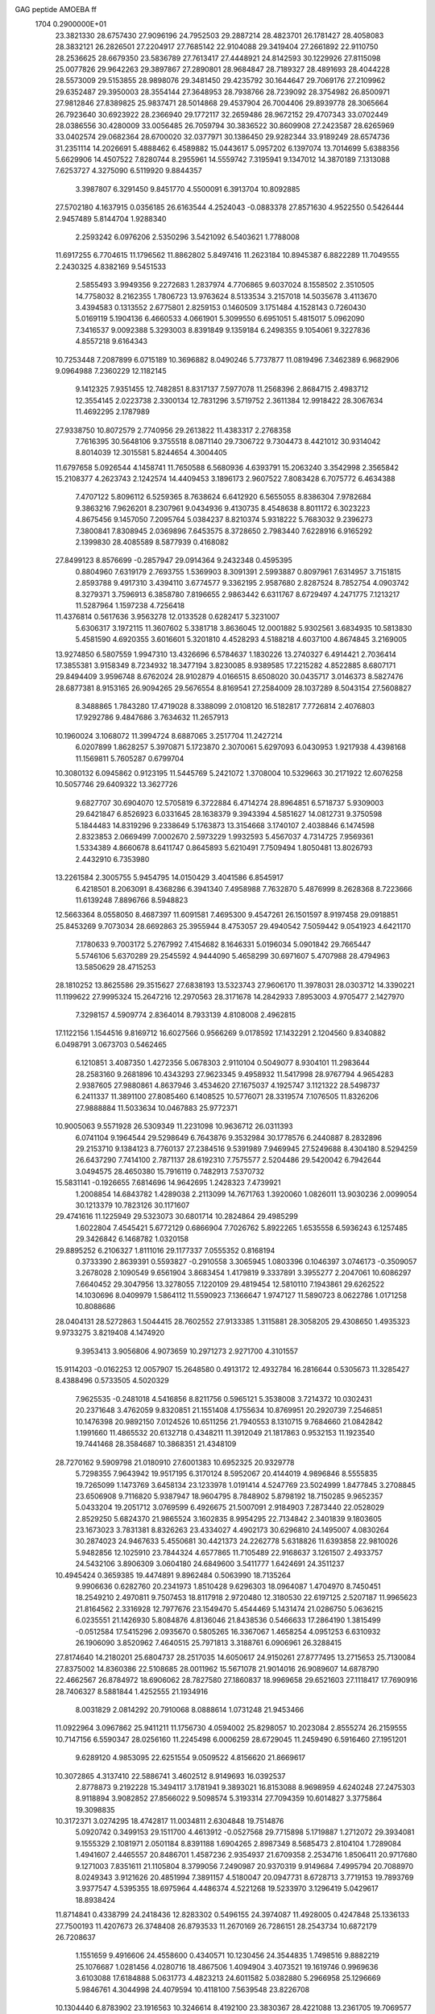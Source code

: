 GAG peptide AMOEBA ff                                                           
 1704  0.2900000E+01
  23.3821330  28.6757430  27.9096196  24.7952503  29.2887214  28.4823701
  26.1781427  28.4058083  28.3832121  26.2826501  27.2204917  27.7685142
  22.9104088  29.3419404  27.2661892  22.9110750  28.2536625  28.6679350
  23.5836789  27.7613417  27.4448921  24.8142593  30.1229926  27.8115098
  25.0077826  29.9642263  29.3897867  27.2890801  28.9684847  28.7189327
  28.4891693  28.4044228  28.5573009  29.5153855  28.9898076  29.3481450
  29.4235792  30.1644647  29.7069176  27.2109962  29.6352487  29.3950003
  28.3554144  27.3648953  28.7938766  28.7239092  28.3754982  26.8500971
  27.9812846  27.8389825  25.9837471  28.5014868  29.4537904  26.7004406
  29.8939778  28.3065664  26.7923640  30.6923922  28.2366940  29.1772117
  32.2659486  28.9672152  29.4707343  33.0702449  28.0386556  30.4280009
  33.0056485  26.7059794  30.3836522  30.8609908  27.2423587  28.6265969
  33.0402574  29.0682364  28.6700020  32.0377971  30.1386450  29.9282344
  33.9189249  28.6574736  31.2351114  14.2026691   5.4888462   6.4589882
  15.0443617   5.0957202   6.1397074  13.7014699   5.6388356   5.6629906
  14.4507522   7.8280744   8.2955961  14.5559742   7.3195941   9.1347012
  14.3870189   7.1313088   7.6253727   4.3275090   6.5119920   9.8844357
   3.3987807   6.3291450   9.8451770   4.5500091   6.3913704  10.8092885
  27.5702180   4.1637915   0.0356185  26.6163544   4.2524043  -0.0883378
  27.8571630   4.9522550   0.5426444   2.9457489   5.8144704   1.9288340
   2.2593242   6.0976206   2.5350296   3.5421092   6.5403621   1.7788008
  11.6917255   6.7704615  11.1796562  11.8862802   5.8497416  11.2623184
  10.8945387   6.8822289  11.7049555   2.2430325   4.8382169   9.5451533
   2.5855493   3.9949356   9.2272683   1.2837974   4.7706865   9.6037024
   8.1558502   2.3510505  14.7758032   8.2162355   1.7806723  13.9763624
   8.5133534   3.2157018  14.5035678   3.4113670   3.4394583   0.1313552
   2.6775801   2.8259153   0.1460509   3.1751484   4.1528143   0.7260430
   5.0169119   5.1904136   6.4660533   4.0661901   5.3099550   6.6951051
   5.4815017   5.0962090   7.3416537   9.0092388   5.3293003   8.8391849
   9.1359184   6.2498355   9.1054061   9.3227836   4.8557218   9.6164343
  10.7253448   7.2087899   6.0715189  10.3696882   8.0490246   5.7737877
  11.0819496   7.3462389   6.9682906   9.0964988   7.2360229  12.1182145
   9.1412325   7.9351455  12.7482851   8.8317137   7.5977078  11.2568396
   2.8684715   2.4983712  12.3554145   2.0223738   2.3300134  12.7831296
   3.5719752   2.3611384  12.9918422  28.3067634  11.4692295   2.1787989
  27.9338750  10.8072579   2.7740956  29.2613822  11.4383317   2.2768358
   7.7616395  30.5648106   9.3755518   8.0871140  29.7306722   9.7304473
   8.4421012  30.9314042   8.8014039  12.3015581   5.8244654   4.3004405
  11.6797658   5.0926544   4.1458741  11.7650588   6.5680936   4.6393791
  15.2063240   3.3542998   2.3565842  15.2108377   4.2623743   2.1242574
  14.4409453   3.1896173   2.9607522   7.8083428   6.7075772   6.4634388
   7.4707122   5.8096112   6.5259365   8.7638624   6.6412920   6.5655055
   8.8386304   7.9782684   9.3863216   7.9626201   8.2307961   9.0434936
   9.4130735   8.4548638   8.8011172   6.3023223   4.8675456   9.1457050
   7.2095764   5.0384237   8.8210374   5.9318222   5.7683032   9.2396273
   7.3800841   7.8308945   2.0369896   7.6453575   8.3728650   2.7983440
   7.6228916   6.9165292   2.1399830  28.4085589   8.5877939   0.4168082
  27.8499123   8.8576699  -0.2857947  29.0914364   9.2432348   0.4595395
   0.8804960   7.6319179   2.7693755   1.5369903   8.3091391   2.5993887
   0.8097961   7.6314957   3.7151815   2.8593788   9.4917310   3.4394110
   3.6774577   9.3362195   2.9587680   2.8287524   8.7852754   4.0903742
   8.3279371   3.7596913   6.3858780   7.8196655   2.9863442   6.6311767
   8.6729497   4.2471775   7.1213217  11.5287964   1.1597238   4.7256418
  11.4376814   0.5617636   3.9563278  12.0133528   0.6282417   5.3231007
   5.6306317   3.1972115  11.3607602   5.3381718   3.8636045  12.0001882
   5.9302561   3.6834935  10.5813830   5.4581590   4.6920355   3.6016601
   5.3201810   4.4528293   4.5188218   4.6037100   4.8674845   3.2169005
  13.9274850   6.5807559   1.9947310  13.4326696   6.5784637   1.1830226
  13.2740327   6.4914421   2.7036414  17.3855381   3.9158349   8.7234932
  18.3477194   3.8230085   8.9389585  17.2215282   4.8522885   8.6807171
  29.8494409   3.9596748   8.6762024  28.9102879   4.0166515   8.6508020
  30.0435717   3.0146373   8.5827476  28.6877381   8.9153165  26.9094265
  29.5676554   8.8169541  27.2584009  28.1037289   8.5043154  27.5608827
   8.3488865   1.7843280  17.4719028   8.3388099   2.0108120  16.5182817
   7.7726814   2.4076803  17.9292786   9.4847686   3.7634632  11.2657913
  10.1960024   3.1068072  11.3994724   8.6887065   3.2517704  11.2427214
   6.0207899   1.8628257   5.3970871   5.1723870   2.3070061   5.6297093
   6.0430953   1.9217938   4.4398168  11.1569811   5.7605287   0.6799704
  10.3080132   6.0945862   0.9123195  11.5445769   5.2421072   1.3708004
  10.5329663  30.2171922  12.6076258  10.5057746  29.6409322  13.3627726
   9.6827707  30.6904070  12.5705819   6.3722884   6.4714274  28.8964851
   6.5718737   5.9309003  29.6421847   6.8526923   6.0331645  28.1638379
   9.3943394   4.5851627  14.0812731   9.3750598   5.1844483  14.8319296
   9.2338649   5.1763873  13.3154668   3.1740107   2.4038846   6.1474598
   2.8323853   2.0669499   7.0002670   2.5973229   1.9932593   5.4567037
   4.7314725   7.9569361   1.5334389   4.8660678   8.6411747   0.8645893
   5.6210491   7.7509494   1.8050481  13.8026793   2.4432910   6.7353980
  13.2261584   2.3005755   5.9454795  14.0150429   3.4041586   6.8545917
   6.4218501   8.2063091   8.4368286   6.3941340   7.4958988   7.7632870
   5.4876999   8.2628368   8.7223666  11.6139248   7.8896766   8.5948823
  12.5663364   8.0558050   8.4687397  11.6091581   7.4695300   9.4547261
  26.1501597   8.9197458  29.0918851  25.8453269   9.7073034  28.6692863
  25.3955944   8.4753057  29.4940542   7.5059442   9.0541923   4.6421170
   7.1780633   9.7003172   5.2767992   7.4154682   8.1646331   5.0196034
   5.0901842  29.7665447   5.5746106   5.6370289  29.2545592   4.9444090
   5.4658299  30.6971607   5.4707988  28.4794963  13.5850629  28.4715253
  28.1810252  13.8625586  29.3515627  27.6838193  13.5323743  27.9606170
  11.3978031  28.0303712  14.3390221  11.1199622  27.9995324  15.2647216
  12.2970563  28.3171678  14.2842933   7.8953003   4.9705477   2.1427970
   7.3298157   4.5909774   2.8364014   8.7933139   4.8108008   2.4962815
  17.1122156   1.1544516   9.8169712  16.6027566   0.9566269   9.0178592
  17.1432291   2.1204560   9.8340882   6.0498791   3.0673703   0.5462465
   6.1210851   3.4087350   1.4272356   5.0678303   2.9110104   0.5049077
   8.9304101  11.2983644  28.2583160   9.2681896  10.4343293  27.9623345
   9.4958932  11.5417998  28.9767794   4.9654283   2.9387605  27.9880861
   4.8637946   3.4534620  27.1675037   4.1925747   3.1121322  28.5498737
   6.2411337  11.3891100  27.8085460   6.1408525  10.5776071  28.3319574
   7.1076505  11.8326206  27.9888884  11.5033634  10.0467883  25.9772371
  10.9005063   9.5571928  26.5309349  11.2231098  10.9636712  26.0311393
   6.0741104   9.1964544  29.5298649   6.7643876   9.3532984  30.1778576
   6.2440887   8.2832896  29.2153710   9.1384123   8.7760137  27.2384516
   9.5391989   7.9469945  27.5249688   8.4304180   8.5294259  26.6437290
   7.7414100   2.7871137  28.6192310   7.7575577   2.5204486  29.5420042
   6.7942644   3.0494575  28.4650380  15.7916119   0.7482913   7.5370732
  15.5831141  -0.1926655   7.6814696  14.9642695   1.2428323   7.4739921
   1.2008854  14.6843782   1.4289038   2.2113099  14.7671763   1.3920060
   1.0826011  13.9030236   2.0099054  30.1213379  10.7823126  30.1171607
  29.4741616  11.1225949  29.5323073  30.6801714  10.2824864  29.4985299
   1.6022804   7.4545421   5.6772129   0.6866904   7.7026762   5.8922265
   1.6535558   6.5936243   6.1257485  29.3426842   6.1468782   1.0320158
  29.8895252   6.2106327   1.8111016  29.1177337   7.0555352   0.8168194
   0.3733390   2.8639391   0.5593827  -0.2910558   3.3065945   1.0803396
   0.1046397   3.0746173  -0.3509057   3.2678028   2.1090549   9.6561904
   3.8683454   1.4179819   9.3337891   3.3955277   2.2047061  10.6086297
   7.6640452  29.3047956  13.3278055   7.1220109  29.4819454  12.5810110
   7.1943861  29.6262522  14.1030696   8.0409979   1.5864112  11.5590923
   7.1366647   1.9747127  11.5890723   8.0622786   1.0171258  10.8088686
  28.0404131  28.5272863   1.5044415  28.7602552  27.9133385   1.3115881
  28.3058205  29.4308650   1.4935323   9.9733275   3.8219408   4.1474920
   9.3953413   3.9056806   4.9073659  10.2971273   2.9271700   4.3101557
  15.9114203  -0.0162253  12.0057907  15.2648580   0.4913172  12.4932784
  16.2816644   0.5305673  11.3285427   8.4388496   0.5733505   4.5020329
   7.9625535  -0.2481018   4.5416856   8.8211756   0.5965121   5.3538008
   3.7214372  10.0302431  20.2371648   3.4762059   9.8320851  21.1551408
   4.1755634  10.8769951  20.2920739   7.2546851  10.1476398  20.9892150
   7.0124526  10.6511256  21.7940553   8.1310715   9.7684660  21.0842842
   1.1991660  11.4865532  20.6132718   0.4348211  11.3912049  21.1817863
   0.9532153  11.1923540  19.7441468  28.3584687  10.3868351  21.4348109
  28.7270162   9.5909798  21.0180910  27.6001383  10.6952325  20.9329778
   5.7298355   7.9643942  19.9517195   6.3170124   8.5952067  20.4144019
   4.9896846   8.5555835  19.7265099   1.1473769   3.6458134  23.1233978
   1.0191414   4.5247769  23.5024999   1.8477845   3.2708845  23.6506908
   9.7116820   5.9387947  18.9604795   8.7848902   5.8798192  18.7150285
   9.9652357   5.0433204  19.2051712   3.0769599   6.4926675  21.5007091
   2.9184903   7.2873440  22.0528029   2.8529250   5.6824370  21.9865524
   3.1602835   8.9954295  22.7134842   2.3401839   9.1803605  23.1673023
   3.7831381   8.8326263  23.4334027   4.4902173  30.6296810  24.1495007
   4.0830264  30.2874023  24.9467633   5.4550681  30.4421373  24.2262778
   5.6318826  11.6393858  22.9810026   5.9482856  12.1025910  23.7844324
   4.6577865  11.7105489  22.9168637   3.1261507   2.4933757  24.5432106
   3.8906309   3.0604180  24.6849600   3.5411777   1.6424691  24.3511237
  10.4945424   0.3659385  19.4474891   9.8962484   0.5063990  18.7135264
   9.9906636   0.6282760  20.2341973   1.8510428   9.6296303  18.0964087
   1.4704970   8.7450451  18.2549210   2.4970811   9.7507453  18.8117918
   2.9720480  12.3180530  22.6197125   2.5207187  11.9965623  21.8164562
   2.3316928  12.7977676  23.1549470   5.4544469   5.1431474  21.0286750
   5.0636215   6.0235551  21.1426930   5.8084876   4.8136046  21.8438536
   0.5466633  17.2864190   1.3815499  -0.0512584  17.5415296   2.0935670
   0.5805265  16.3367067   1.4658254   4.0951253   6.6310932  26.1906090
   3.8520962   7.4640515  25.7971813   3.3188761   6.0906961  26.3288415
  27.8174640  14.2180201  25.6804737  28.2517035  14.6050617  24.9150261
  27.8777495  13.2715653  25.7130084  27.8375002  14.8360386  22.5108685
  28.0011962  15.5671078  21.9014016  26.9089607  14.6878790  22.4662567
  26.8784972  18.6906062  28.7827580  27.1860837  18.9969658  29.6521603
  27.1118417  17.7690916  28.7406327   8.5881844   1.4252555  21.1934916
   8.0031829   2.0814292  20.7910068   8.0888614   1.0731248  21.9453466
  11.0922964   3.0967862  25.9411211  11.1756730   4.0594002  25.8298057
  10.2023084   2.8555274  26.2159555  10.7147156   6.5590347  28.0256160
  11.2245498   6.0006259  28.6729045  11.2459490   6.5916460  27.1951201
   9.6289120   4.9853095  22.6251554   9.0509522   4.8156620  21.8669617
  10.3072865   4.3137410  22.5886741   3.4602512   8.9149693  16.0392537
   2.8778873   9.2192228  15.3494117   3.1781941   9.3893021  16.8153088
   8.9698959   4.6240248  27.2475303   8.9118894   3.9082852  27.8566022
   9.5098574   5.3193314  27.7094359  10.6014827   3.3775864  19.3098835
  10.3172371   3.0274295  18.4742817  11.0034811   2.6304848  19.7514876
   5.0920742   0.3499153  29.1511700   4.4613912  -0.0527568  29.7715898
   5.1719887   1.2712072  29.3934081   9.1555329   2.1081971   2.0501184
   8.8391188   1.6904265   2.8987349   8.5685473   2.8104104   1.7289084
   1.4941607   2.4465557  20.8486701   1.4587236   2.9354937  21.6709358
   2.2534716   1.8506411  20.9717680   9.1271003   7.8351611  21.1105804
   8.3799056   7.2490987  20.9370319   9.9149684   7.4995794  20.7088970
   8.0249343   3.9121626  20.4851994   7.3891157   4.5180047  20.0947731
   8.6728713   3.7719153  19.7893769   3.9377547   4.5395355  18.6975964
   4.4486374   4.5221268  19.5233970   3.1296419   5.0429617  18.8938424
  11.8714841   0.4338799  24.2418436  12.8283302   0.5496155  24.3974087
  11.4928005   0.4247848  25.1336133  27.7500193  11.4207673  26.3748408
  26.8793533  11.2670169  26.7286151  28.2543734  10.6872179  26.7208637
   1.1551659   9.4916606  24.4558600   0.4340571  10.1230456  24.3544835
   1.7498516   9.8882219  25.1076687   1.0281456   4.0280716  18.4867506
   1.4094904   3.4073521  19.1619746   0.9969636   3.6103088  17.6184888
   5.0631773   4.4823213  24.6011582   5.0382880   5.2966958  25.1296669
   5.9846761   4.3044998  24.4079594  10.4118100   7.5639548  23.8226708
  10.1304440   6.8783902  23.1916563  10.3246614   8.4192100  23.3830367
  28.4221088  13.2361705  19.7069577  28.8094705  12.4225764  19.3237541
  28.6817356  13.3080633  20.6338675   1.6114774   5.2477849  26.4919765
   1.3277197   5.4338958  27.3998469   0.8392644   5.2777729  25.9120027
   5.1064662   8.9861825  24.3709205   5.1930199   9.8897704  24.0060147
   6.0315756   8.6425970  24.3676700  29.5395972  10.8292975  18.4614506
  30.2248331  10.7106672  17.7953249  29.0088343  10.0148736  18.3472589
   4.0294188   5.4386798  12.4189634   3.4431788   4.7686262  12.0546219
   3.5738534   6.0051895  13.0649024   3.8229463   2.0830318  17.2135102
   3.6673095   2.9413428  17.6159918   2.9548632   1.7290281  17.0217665
  13.4923756   1.7644820  25.9545033  13.5347495   1.2754271  26.7798658
  12.6790790   2.2847985  26.0001649   8.7105738   6.3806076  16.2880160
   9.3424254   6.4773439  16.9931296   8.1039212   7.1117784  16.4813236
   7.7384656   5.0069513  24.5898946   7.9767144   4.6794870  25.4666861
   8.5336168   4.8401892  24.0831887  13.1582327   3.6249190  20.6555557
  12.9204779   4.5463941  20.7999957  12.8130845   3.1412404  21.4144848
  12.0457837   6.2511892  25.5984954  12.7760732   6.5487649  25.0603581
  11.2701699   6.5800720  25.1087524  25.2053043  11.2476556  27.6990697
  24.4082950  11.2823775  27.1669006  24.9772182  11.8302222  28.4446622
   3.3305890  15.3898609  30.0111471   2.4793660  15.5427977  29.5499428
   3.4753453  14.4593809  29.8773616   3.1078269  10.1494783  26.3163309
   3.9501085   9.7578768  26.0489778   3.3506278  11.0543378  26.5667174
   0.6540108   6.2970704  29.0387360   0.8175239   6.4360638  29.9880213
   0.4582049   5.3570848  28.9522326   6.2662340  29.2598032  27.0663111
   6.6076420  28.4412048  27.4469409   5.8110253  29.7663361  27.7472335
   8.1307164   0.8660581  26.6415889   7.5662828   0.0867882  26.7376983
   8.0949399   1.3542075  27.4985976   3.3681659  12.5641642  27.2684702
   4.2858470  12.8181454  27.4104337   2.8578430  13.2914841  26.8437645
   7.7945563   7.8427351  24.8757755   7.4469828   6.9213799  24.9612006
   8.7039924   7.7551477  24.5535237  12.1155374   3.3777658   1.9971986
  11.2904679   2.9700947   2.0637357  12.3222358   3.3308104   1.1121335
  15.5490360   2.0223865  29.9437017  15.2553629   2.1568322  30.8548380
  15.0246784   2.6616750  29.4563607  26.0471413  11.9866045  19.3806156
  26.5795074  11.2002389  19.2070990  26.6693135  12.7118294  19.3438605
  29.0133923  11.2399265  23.9413642  28.4799124  11.2162242  24.7346392
  28.4057415  10.9359129  23.2367085   1.0193028   8.9563489  28.1011692
   1.8546956   9.1674775  27.7233373   1.0555569   8.0807392  28.5076930
   3.5262591   0.6115142  21.4228550   4.3880137   0.9575267  21.0888189
   3.6568665   0.4488601  22.3560647   2.4550576  29.9969565  26.2371915
   2.6184307  30.7697598  26.7877216   2.7588293  29.1772108  26.6782616
  11.0738812  30.4239141   2.2919018  11.6862595  29.9174592   1.7647415
  10.3440314  30.7209246   1.7596482  13.1229119   3.6205440  29.6153258
  13.4765679   4.4820433  29.2692778  12.9163689   3.0485693  28.8351743
  10.2536369  29.6580398  26.5091198   9.6449745  30.4253417  26.5655223
  10.5108906  29.3806709  27.3930257   7.5725640   0.3093007  23.7388795
   7.8120109   0.7116013  24.5891096   7.8604135  -0.5913254  23.8379428
   6.6946162   5.8161798  18.6069496   6.2994871   6.6248731  18.9711937
   5.9568235   5.3491815  18.2127232  11.3274726   2.4839022  22.3913787
  11.5509026   1.9297200  23.1360035  10.6169990   2.0303878  21.9035163
   4.9505048   2.5568841  14.7666616   4.6753924   2.6265584  15.6891575
   5.7430807   3.1238167  14.5852490  14.3867551  25.7997464  10.7395981
  13.7347459  25.3785207  11.2963604  14.6414940  25.0935380  10.1617989
  11.3733207  26.6007057  11.6709489  12.1513791  26.9629836  11.2187083
  11.2813657  26.9864382  12.5660004   5.7363085  19.7704421   8.0392184
   5.0642338  20.4969846   7.9862972   6.5817756  20.2564292   8.0278268
   6.2536136  25.1064333  16.0171868   6.7210391  25.5019394  15.2483945
   6.5341631  25.6155008  16.8225243   4.7297939  19.0798230   3.9146152
   4.1596216  18.5230204   3.3548209   5.1501020  19.7747311   3.2987118
   1.5336392  23.9033288   9.1420025   2.0799132  23.2324180   8.6339758
   0.7444547  23.5235499   9.5868155  13.1788429   0.6813897  13.1434648
  13.0116289   1.4000710  13.7251996  12.3341635   0.2882466  12.9081884
  10.6804251  29.4801415  10.0297161  10.7940973  29.5719244  10.9663856
  10.0585510  28.7225530   9.9589573   3.5433688  22.3785261   7.8910254
   3.9996977  23.0640168   7.3460740   3.0629436  21.8282223   7.2705664
   7.5627831  22.1903725   9.2797559   8.1851350  21.4764182   9.0964667
   7.8591453  22.7039139  10.0139275  13.9961097  26.0334297   0.8762413
  14.6352114  25.3001864   0.9611003  13.6058941  25.8959955  -0.0189248
   6.8288896  24.8057791  11.0173381   6.1693398  24.1358511  10.8019620
   6.3822100  25.4030669  11.6053244   5.3230021  26.5808671   2.0863855
   5.1734415  25.7799166   1.5272711   4.5516760  27.1352844   1.8647414
  13.6032982  23.1027345  11.4266544  13.0948620  23.0010261  10.6178528
  14.3471197  22.5209232  11.2995663  14.7149015  21.5937080   9.1400913
  13.9144737  21.0687848   9.2349275  15.4166432  20.9509775   9.4171655
  11.0282160  22.8139488   9.4197194  11.0643524  23.1356431   8.4974881
  10.5201423  23.4111168   9.9552403   5.2579329  26.9944036  11.6494997
   4.5676064  26.4884354  11.2216185   4.9026699  27.3627900  12.4528690
   6.7046200  18.1596518   5.7819132   6.3463020  18.6010799   6.5777835
   6.0997551  18.4152538   5.0861050  13.3138870  25.8568457   3.6832956
  14.1858844  25.8661437   4.0927945  13.5778862  25.7327119   2.7505811
  15.2379051  28.1299182  13.0340290  14.9282500  27.3980104  12.5147401
  15.1577587  28.8696493  12.4076843   6.0323904  23.1562754   3.7139479
   6.8620601  22.6731661   3.6402792   5.6553928  22.7517943   2.9295709
   5.6704394  23.5313185   6.6746888   5.8872264  23.3311867   5.7527568
   6.5334981  23.5126001   7.1668758   4.1887263  25.8150070   4.9020882
   4.5452323  25.9979927   4.0150056   4.9614224  25.6150812   5.4733696
   7.8891395  28.4151195   6.9441184   7.6911286  27.7768293   6.2502487
   7.0475071  28.7396595   7.1961646  18.4190261  29.0497991  10.6194826
  18.0656206  28.8432707  11.4945516  18.1555882  29.9776748  10.4571547
   8.8173053  16.5573286   5.8308002   7.9329936  16.8410185   5.6473700
   8.8202357  15.6353418   5.9228550  15.3223197  25.7194056   5.4973968
  14.9508391  25.1174341   6.1682863  16.1787595  25.3584314   5.2157922
  28.4295547  19.7665805   0.8693676  29.1954459  20.2493101   0.4894952
  28.6985402  19.5549078   1.7995031   4.0170482  23.7369175  15.1347917
   4.1895794  23.2826768  14.2906909   4.7928330  24.2821395  15.3377197
  12.3872577  20.4857312   9.3840555  12.2647904  20.0904399   8.5103124
  11.7502660  21.2251970   9.4350554   8.8792343  19.8411429   5.0882700
   8.1176643  19.2779266   5.0733977   9.6602020  19.3720692   5.4293467
   8.9544444  20.2258424   8.1014724   8.9000584  19.3131608   7.7807480
   9.8713272  20.5394411   8.0851543   8.5086880  23.1502161   5.6632084
   8.8143647  23.0775128   4.7979771   8.6006001  22.2518092   5.9200716
   7.7322436  25.2834894   7.9374412   6.9325536  25.0857122   8.4780962
   8.4773600  25.2604160   8.6001794  15.6049038  29.0164915   8.9716736
  15.7546491  29.0585217   9.8983974  14.7070868  28.5966107   8.9195117
  18.1387826  28.7334461  13.4538555  17.1700466  28.7164439  13.4590641
  18.4653243  29.5728589  13.8396690  12.9965277  28.0829443   9.2365484
  12.2603456  28.6398770   9.4891373  12.6574504  27.3821223   8.6250574
   2.5402611  21.6114676  29.2167980   2.9133106  22.4220344  29.6121466
   2.3093657  21.7744313  28.2989157  13.9997361  23.7374267   7.1958712
  14.2495528  22.9416167   7.7356242  13.0310285  23.6962043   7.1247315
   7.6206996  26.2629650  13.8917018   7.6241108  27.1447666  13.5102842
   8.5214225  25.9485887  13.9626563  13.9788905  28.1916191  15.7262224
  14.5230748  27.9542236  14.9901730  14.5613706  28.2247978  16.4676682
   7.0943007  27.9570328   3.7510828   7.4251728  27.0845907   4.0642897
   6.6107615  27.6207663   3.0107124   5.3833549  21.0356151   1.6393923
   6.1207316  21.3150777   1.1057543   4.8070976  20.5074160   1.0151720
  10.0131002  28.3298945   3.9907097   9.0815525  28.3919724   3.7236159
  10.3401538  29.1524060   3.6252478  11.5819592  17.0008524   6.1236550
  10.6510949  16.9071261   5.9109772  11.9293006  16.1445812   6.3544537
   9.6334657  30.5542996   6.8915811  10.5750734  30.4901390   6.7973464
   9.2518467  29.6307666   6.8975331   7.8649466  22.2815556   0.9192590
   8.4105418  22.3119147   1.7062501   8.4012623  22.5514627   0.1513068
   3.1666305  17.6826653   2.0513707   2.2447788  17.7779184   1.8465141
   3.4016480  16.8296025   1.6125964   5.2138507   0.1369737   8.7915469
   6.0909897   0.3062947   9.0788376   5.2005147   0.3389074   7.8562457
   3.8349380  24.0295704   0.6546507   3.4364687  24.8995199   0.5435037
   3.8906992  23.9269210   1.6256518   9.4029526  21.7929711   3.3938682
   9.0631599  20.9996394   3.7863685   9.9564878  21.5251123   2.6422216
  11.4078274  26.7988867   6.0856393  10.8943527  27.2401356   5.4383960
  12.3046649  27.1149199   5.9864213  11.1645280  24.1254659   6.8383179
  11.0515055  25.0753713   6.7127390  10.3422231  23.6910058   6.5997428
  11.7345931  19.8490520   6.8138553  11.8491354  20.3827402   5.9858202
  11.7519004  18.9074703   6.5680296   4.0164211  19.1552943  -0.1123125
   3.1335301  19.3116798  -0.5287484   3.7513374  18.6067320   0.6484869
  12.6278021  29.9306068   6.9785800  12.6205659  30.1669765   7.9015875
  13.4856971  29.4542257   6.7466732   6.2993819  24.3498517  29.8229770
   6.7393956  23.7734403  30.4623434   5.3907009  24.3083002  30.0242728
   2.5536839  29.6214841   7.8486992   2.8123572  29.3522050   8.7685472
   3.3867198  29.8126342   7.4367018   8.1909946  26.1063728   5.2717204
   7.9186361  25.6805303   6.0927748   8.6679203  25.3912012   4.8363756
   3.0956111  28.6733699  10.6702839   3.0379097  27.7111250  10.5343760
   3.9616963  29.0605212  10.5000891   2.6541886  23.6120695   3.1644948
   1.7246956  23.2632277   3.0360154   2.6469955  24.3130588   3.8599123
   4.8710228  22.6228615  10.6535725   4.3441585  22.8724605   9.8754586
   5.4074699  21.9269024  10.3105398  29.0382556  18.9457163   3.3577545
  28.6395283  18.1581086   3.7406064  28.7005878  19.7299382   3.7798381
   9.4184539  24.9028539  10.1191282   8.6081316  24.8769696  10.6183560
  10.0477850  25.3793521  10.6918151  10.1168028  25.3661251  14.6764648
  10.6640116  26.1532874  14.6386089  10.6810656  24.6264952  14.4403427
   5.4433971  27.6243898   8.3903837   5.3506762  28.2863728   9.0495152
   4.5607482  27.3052314   8.1552279   8.2666145  27.8125065   9.6498706
   8.0901928  27.8941526   8.7114177   7.6663813  27.1967617  10.0121860
   0.9249694  28.7274700   3.8050277   1.5107508  28.1370558   4.2809492
   1.0913856  28.5528561   2.8797080   1.1914767   1.7432884   4.2097765
   0.6424056   1.7007129   4.9766024   1.2242893   0.8543495   3.8808087
  10.3689838  25.5816881   3.1867789  11.3037056  25.7479216   3.3825499
   9.8773699  26.3585778   3.5275918   8.3181948  20.8786208  18.9114690
   8.7746297  20.5028297  18.1606881   7.6726032  21.4711294  18.4453466
   8.1381324  21.5155815  21.5174068   8.0495407  21.2248816  20.6214677
   9.0343237  21.2521384  21.7508624  27.3117901  21.0367799  21.0983426
  27.3542902  20.0580048  21.1651467  27.1529080  21.3831241  21.9761747
   2.6270566  28.5734136  20.1901916   2.9577437  28.5021911  19.3005107
   2.7381342  29.4585858  20.6028821  29.1537884  16.8973363  20.5815382
  29.3829466  16.6195483  19.6869053  29.6165626  17.7147717  20.7323678
  11.6054497  28.2392380  20.4301413  11.3681805  29.1582404  20.3469866
  12.0352268  28.1575597  21.2932008   7.3239525  25.0245615  21.6409885
   7.4841716  24.9768378  22.5838462   7.2368384  25.9783754  21.4401411
  28.4881514  18.8646669  24.0607538  28.7912584  18.3262964  24.7895042
  28.3828686  19.7689059  24.4152758   2.7800577  23.1751443  21.4677156
   3.5012377  23.2886376  20.8661277   2.8977834  22.3427977  21.9672148
   5.4911760  23.3371610  19.9125749   6.4078148  23.6349690  19.9477810
   5.4691768  22.3636188  19.9018201   4.9653634  22.7456168  23.6962009
   5.8490379  22.9748274  23.3635057   4.5702636  22.2724864  23.0089845
   0.9792166  23.5655226  19.0680493   1.4527624  23.5415469  18.2452451
   1.6207981  23.7154092  19.7692328   4.2694311  27.4914923  14.4760058
   4.6174847  28.3533242  14.7909065   4.9199424  26.8239847  14.7138755
   3.0039897  20.5340030  22.4865856   2.9552022  20.3352343  23.4335287
   2.1339609  20.2455335  22.2045810   7.2827306  20.8982181  24.7883763
   7.2983562  20.9478698  25.7858470   7.6593688  21.7366275  24.4941496
   2.7266402  19.9779830  25.5132142   1.7840436  19.8539148  25.7593728
   3.1254615  19.1057739  25.4593325  11.1705785  27.9280271  17.3542074
  11.3298220  28.6422357  17.9732624  11.9874171  27.5027061  17.1416056
   8.1171970  25.3532888  26.3826180   7.5905110  24.9488676  27.0886183
   7.4810014  25.9878740  25.9635404  24.8929527  23.6331589  23.2415530
  25.3165905  23.4118356  22.3901718  25.5487860  24.2073006  23.6720989
  28.6947144  25.2414539  19.5004824  29.0670282  26.1449606  19.5915673
  29.3844610  24.6038754  19.1398096  13.1472175   0.6219090  28.5073101
  13.5368131  -0.3328259  28.3608182  12.2340542   0.4955714  28.3830559
   1.4855788  29.1371327  13.1422660   2.3021524  28.9126035  12.6990264
   0.8458614  28.5309612  12.7312489  12.1029949  28.4802887  23.3312387
  11.7918163  29.3941244  23.3038023  12.4544794  28.3581938  24.2338948
   1.7283889  25.2245790  23.3981475   2.1656299  25.2856542  24.2558937
   2.3877263  25.4623578  22.7310945  12.9354650  23.0890137   4.2599818
  13.7007673  22.8136454   4.7446377  13.0330272  24.0076043   4.0629553
   0.7910561  14.0964034  26.7771171   0.1186665  14.0601492  27.5056690
   0.3858911  13.6928847  26.0065908   6.1523399  18.8654859  28.0844208
   5.7369519  18.4472811  28.8394870   6.9567990  18.4277528  27.8144666
   7.2037538  18.5552663  23.2239725   6.5984490  18.5306090  22.4895916
   7.2902752  19.4725177  23.5065079   0.5028269  22.7606654  23.5129245
   1.1433686  23.4625159  23.3555174   0.9164443  22.0883377  24.0650117
   5.2512141  20.7439960  20.9042671   5.9427394  21.0267292  21.5147120
   4.4646171  20.7185680  21.4130190   1.9513921  16.6343595  27.1324251
   1.6495424  15.9115138  26.5613009   2.8317460  16.8628377  26.8812567
  11.4208003  23.0195104   1.4716176  10.9881153  23.7190884   1.9709670
  12.3131399  23.0458525   1.8154794   3.1874490  21.8264678  16.8911891
   3.7894803  21.1414558  17.2340734   3.7146895  22.4605830  16.4055751
   0.4333953  19.9895176  27.0704419  -0.4221128  19.5672282  26.8462569
   0.5963877  19.6929050  27.9559606   7.0255888  21.4737457  27.5455421
   6.4879282  22.1715282  27.8875257   6.6031555  20.6837719  27.9085347
  10.0407789  23.0275615  29.2987247  10.6776991  23.1685175  30.0190975
  10.2466590  22.1769494  28.8210302   8.0556757  28.5652969  19.7449315
   7.7531600  28.4595986  20.6522926   8.6358149  29.3259482  19.8194135
   8.0382735  26.4018526  17.8317858   8.2738491  27.2144295  17.3658289
   8.4280637  26.4451846  18.7278374   6.3682269  22.6457675  17.3387913
   6.4215366  23.3569836  16.6709487   5.8248118  22.9683589  18.0322832
   7.2317704  28.1747862  22.4098952   7.9679687  28.0695513  23.0200083
   6.5011321  27.7956069  22.8911988   8.1753430  23.6453368  24.1424615
   8.5164573  24.0453345  24.9493019   8.9757857  23.3487191  23.6514962
  13.3347284  28.8774045   1.1804984  13.6653533  28.6967103   0.3264253
  13.2348438  28.0515265   1.6524557  10.4588108  25.3798884  27.9825773
  10.2994724  24.4518020  28.2257889   9.9257812  25.5446144  27.2189970
  30.2810303  19.7735530  21.4750566  29.7487535  19.6789110  22.2484976
  29.8806239  20.4924892  20.9475345   5.0818049  17.7340189  25.6499723
   5.6115463  18.1471085  26.3360454   5.7245129  17.4215070  24.9538069
   5.3766755  30.0157837  15.1673625   5.4821080  30.9717861  14.8702571
   5.6771097  29.9194095  16.0840685   5.3435052   1.3395268  19.5809316
   4.6280789   1.7879726  19.0945983   5.5449592   0.5966627  19.0127358
  14.7809551  28.5689635   5.8608947  15.0270331  29.0910403   5.0540376
  14.8302402  27.6219915   5.6966463  -0.1444617  21.6849779  30.1029528
   0.8140816  21.7569413  29.8907122  -0.5783480  22.4997332  29.7136447
   9.7867370  20.8550050  27.3580806   8.8891712  21.1219360  27.5459640
   9.6903496  20.0363796  26.8364719  28.1362686  16.4580361   2.5223312
  27.3834221  16.8426637   2.0824926  28.1461979  15.5243562   2.3147964
   1.3404984  18.7052678  29.3756036   1.0447664  18.1338750  30.0849456
   1.7906594  18.1377410  28.7474671  10.6506217  23.2816158  25.3865433
  11.3919305  23.9122364  25.4597145  10.6483023  22.7975740  26.2144879
   8.9227426  18.3592645  26.2760271   9.7489002  18.0444818  25.9051670
   8.4033661  18.5510821  25.4486262   6.5396846  27.3309969  29.4387594
   6.6868792  27.7803834  30.2996785   6.2741979  26.4767829  29.7373907
  11.4767089  28.3666466  28.6848849  11.6641191  28.5846778  29.6390374
  11.0534320  27.4801011  28.6088872  29.7313179  28.0005179  19.5693539
  30.5850680  28.1548243  20.0735684  29.1315260  28.6631302  19.9232811
   1.4204683  27.6837144  15.5743645   1.6466151  28.3491435  14.9085739
   2.0356662  26.9554038  15.4434048   2.0837736  28.4985184  23.4988974
   1.6489258  29.0268352  22.8128844   2.0483175  29.0385898  24.2877449
  29.3973275  21.4829097  18.8228085  29.9687975  22.1929908  19.0404112
  28.6067796  21.5821848  19.3485954  29.3767132  17.1742232  26.5467645
  30.2469997  17.2177784  26.9442721  28.7700000  16.9697798  27.2475152
  28.8146183  16.4912499  29.3990037  29.2103848  15.5956397  29.3726134
  28.8839461  16.7638365  30.3241371   3.3177053  22.6591315  25.9352669
   3.1522094  21.7072928  25.9613980   4.1016123  22.7641332  25.3881405
   6.1702551  26.6917514  24.9799891   5.4799764  27.0559772  25.5586243
   5.7030892  26.1481605  24.3545567   4.0537969  26.9722277  26.8440142
   3.4983559  26.1858125  26.6121420   4.1248591  27.0979948  27.8102140
   3.9635780  26.5454529  22.0097621   3.5552608  27.3438885  21.6643547
   4.0069435  25.8060713  21.3603970   6.5152144  29.8790864  17.6731450
   7.0623864  29.2769057  18.2214228   6.9897690  30.7118854  17.5967394
   9.1999203  28.6781166  24.3998600   9.9628463  28.2801618  23.9586564
   9.4909277  28.7904009  25.3034133   0.9182431   1.9400122  16.6358033
   0.7678232   1.0204162  16.8813580   0.8091815   1.9899500  15.6720550
  16.4905895   4.5647760   5.1185575  17.1725809   4.8057825   5.7184161
  16.7957221   3.4794781   5.2068614  24.1177709   8.7957555   7.7587079
  25.0101274   8.9797313   7.4658577  23.4875966   8.9629533   7.0473171
  22.8853017   6.9760619  10.7703088  23.3828294   6.2288392  11.1125730
  22.3529456   6.6419860  10.0284837  24.1671092  10.5672460   9.6999715
  23.9861369   9.9768295   8.9716482  24.5148487  11.3608602   9.2925108
  23.9917509   5.0639316   8.4341829  23.6218034   4.3925083   9.0595786
  24.2692872   4.5794400   7.6253384  25.7813317   3.4922522   3.4499022
  26.3478749   3.5641164   4.2151796  25.9464461   4.3232668   2.9669441
  19.1843477   8.1297227   7.8077106  19.1885172   8.6685830   8.5954165
  20.0704755   7.7569497   7.7641664  20.2880632  14.3461397   6.1181194
  20.2999958  14.8764495   6.9257501  20.8464585  13.5748223   6.3217727
  17.9992075  12.1612957   6.5615034  18.5285389  12.9560918   6.6883633
  17.4016418  12.3540929   5.8372503  25.6768137   6.4459108   5.8652218
  25.1550213   6.1459572   6.6022852  26.4948753   5.9548114   5.9271712
  28.9618462   7.5777947   5.9804520  28.4247983   7.2448386   5.2475457
  28.3515615   8.2027558   6.4284001  21.4195884  30.3237683   8.4325157
  20.7294521  29.7987634   8.0173929  21.8455723  30.6884754   7.6677736
  26.1833808   8.9119053  10.4313700  25.2626169   9.1814295  10.4012196
  26.4368645   8.9156613  11.3410723  22.4137666   9.5438785   5.9179888
  21.4464094   9.6639867   5.8305316  22.7431027   9.3558425   5.0484703
  21.6371235   7.1238346   2.1012852  20.9019387   6.9603772   2.6964586
  21.9743007   6.2335938   1.8582364  26.3869187   7.8082439   2.2275193
  25.9426707   7.0472806   1.8045731  26.9656246   8.2348180   1.5919685
  25.2547371  12.0471495   5.1905826  24.7910931  12.1655435   4.3646052
  25.7617385  11.2248303   5.1420293  27.9320444   5.4515205   7.4375909
  27.5473479   5.9461572   8.1918090  28.6182756   6.0048362   7.0790465
  19.7743142  10.2228601   5.9352751  19.3147805  10.9594517   6.3455466
  19.3890253   9.4450370   6.4266084  21.8883141   9.5505372  11.6292654
  22.1871608   8.6842437  11.3305893  22.4911522  10.2419376  11.3359236
  23.4210540  11.8627071   3.0019791  23.3305130  10.9307157   3.0587088
  22.5395352  12.1618207   3.2036138  21.0081486   2.5142615   4.6722033
  20.4184863   2.9049202   5.3487090  21.5819508   1.8464923   5.0869947
  21.1787531   1.6944858  10.4881602  20.2467948   1.6521584  10.6863709
  21.2789668   1.0885803   9.7426974  23.5627467   5.4882369   4.2153200
  22.8718758   6.1338141   4.0606557  24.2984691   5.9848389   4.5583197
  24.3477322   3.1023597   6.2447939  24.1083452   3.6869225   5.5197199
  25.3096822   2.9967041   6.2624265  26.2861460   6.2746990   9.4102711
  26.2296299   7.2374337   9.4790560  25.4439713   5.9751824   9.0499260
  21.5767437   6.8673807   7.9783255  21.5884622   5.9964792   7.5696520
  22.4194661   7.2944280   7.7742702  19.2074411   7.4114677   3.7138748
  19.0086638   6.9213767   4.5424342  18.4095741   7.2583721   3.2080625
  22.8285137   4.0456280  10.5532503  23.1258337   3.9654001  11.4737229
  22.0999868   3.4468674  10.5229385  19.1668652   4.7361987   1.7136748
  19.6279601   4.4484048   2.5044512  18.3085388   5.1777044   1.9203952
  19.3534491   9.6193263  10.1370381  20.1612572   9.4347286  10.6501402
  19.4104385  10.5449491   9.9057674  24.7747672  12.7559500   7.8687583
  25.4538142  13.4396074   7.9368160  24.9080550  12.3968310   6.9754599
  23.0361085   2.8147108   2.4002842  22.5559339   3.2055433   3.1242871
  23.9814596   2.8675191   2.6832074  23.2538364   8.9717921   3.3801901
  24.2333809   8.9097821   3.4379555  22.9560724   8.6764432   2.4963710
  24.9082728   5.5255088   1.1372070  24.3323730   6.0604009   0.5504144
  24.3726870   5.1560528   1.8407014  21.7900715  12.3193388   7.1422080
  22.5582707  12.3606038   7.7159548  21.8551844  11.5255487   6.5984647
  20.3513000  11.9469987   3.7138557  20.3445513  12.8556562   4.0366188
  20.3519963  11.3337144   4.4798417  23.8397167  13.1195503  29.2154801
  23.0477467  12.7613830  29.6301358  23.5490253  13.6887006  28.5152610
  25.4488894   5.3046672  11.6577006  25.7120446   4.4130219  11.3897974
  25.8627503   5.8722289  11.0161616  28.9879820   0.8413108   2.2826829
  29.6693675   1.2350826   2.7770023  29.3871907   0.7326301   1.4434127
  18.5362112   5.9884253   6.1118768  18.3228608   6.7127140   6.7295126
  19.4530915   5.7183210   6.2401837  22.6150657   0.8338598   6.2915820
  22.8736785  -0.0086122   5.9187101  23.3652624   1.4482179   6.2785821
  17.0034246   6.8527924   9.0890564  16.4961426   7.5283218   8.6857783
  17.8255767   7.2212569   9.3258465  26.1027936   8.9955067   4.7785529
  25.7653727   8.2438721   5.2789157  26.3701309   8.6732150   3.9141137
  16.6550356   6.1922082   2.7890315  16.5309974   6.0248773   3.7322975
  15.7679842   6.4587596   2.5030859  19.4291069   5.9225616  29.2713286
  19.5360025   5.4541062  30.1119820  19.5284299   5.3166105  28.5591773
  19.2836426  10.0973427   1.8388518  19.3963171  10.8097454   2.4800083
  19.7065792   9.3447355   2.2605027  21.9530751   4.7060452   0.3780341
  22.4871968   4.6501485  -0.4187731  22.2086284   3.9007837   0.8346006
  13.9086556   6.9814107  28.3840752  14.8303944   6.8572561  28.6150850
  13.7275074   6.9330889  27.4195673  20.0480862   0.4863073   2.7318539
  19.1920121   0.8769554   2.3836317  20.4232501   1.1528028   3.3463532
  27.6577551  14.0551361   0.8811759  27.7911862  13.3028717   1.4844398
  26.7337131  14.3563630   1.0312159   1.0409567  11.8917345   2.3099070
   0.7128009  11.5193561   1.4165756   1.5692336  11.1770691   2.7305396
  21.6899639  11.0703026  29.7629901  21.3209935  11.3992874  30.5953929
  21.5006619  10.1328855  29.7699581  24.8615155  14.2199030   1.4125081
  24.6092594  13.9581587   0.5351647  24.6683816  13.5577571   2.0762951
  27.7293735   6.0053268   4.2709586  28.4540313   5.3858468   4.2068473
  27.5152167   6.2696260   3.3789882  27.1710965   9.8346596   7.8092283
  27.1677866  10.7948703   7.8098784  27.0650798   9.4494991   8.6987800
  29.7249021   4.3691508   4.0091691  30.4907009   4.3244931   4.6054666
  29.9775580   3.8052545   3.3098025   1.0981856   4.6094700   6.3133215
   1.8735038   4.0959017   6.6021978   0.5209337   4.7351455   7.0991933
  22.2680797   0.0615726   1.0474741  22.6836211   0.9154856   1.3457605
  21.4597468   0.0141840   1.5927436  24.6947775   1.3712189  13.7624686
  24.3256922   0.7044847  13.1980159  24.1170505   2.1123235  13.6752124
  22.9146825   0.2322035  12.2181411  22.3679894   0.8788846  11.7699157
  22.3299303  -0.3692463  12.6749557  24.1404697   1.1169307   9.8714687
  23.8478498   0.4369857  10.5185303  23.6118384   1.9279837  10.0774334
  27.2307065   3.2602618   5.7082351  27.9826442   2.7227987   5.8981191
  27.5146171   4.0719430   6.1534677  21.1551914   4.2551047   7.1044622
  20.6405767   3.6332617   7.6367733  21.8384099   3.7530560   6.6509031
  22.6835732  28.3905216  10.2025963  23.1937749  28.8096355  10.9018130
  22.1836690  29.1050013   9.7665397  19.4141672   2.3399591   7.8016469
  19.4603425   1.5635373   8.3328713  18.6628675   2.2634388   7.2124350
  24.9127744   7.7269005  17.9389336  25.0593969   6.9968632  17.3188706
  24.1889821   8.2397513  17.5250369  22.2383768   8.8452410  16.6312108
  21.8457708   9.5772039  16.1702390  21.8362132   8.7464970  17.5004121
  21.2836115  13.8549914  21.2431164  20.8826246  14.7349468  21.1565790
  22.1521687  14.0007145  20.8472749  22.1939969   4.3116308  19.8434117
  22.6079925   3.5374201  20.2270284  22.7984066   4.5633007  19.1455483
   0.4083285  -0.1745169  21.7836573   0.4257076   0.7884995  21.6198937
  -0.3419012  -0.4438234  21.2436075  19.2450723   5.7570675  23.1952088
  19.4003042   6.6290633  22.8119423  18.8619239   5.2309566  22.5055523
  28.3928794   3.5094799  26.0012134  27.4734169   3.3850561  25.7741309
  28.5841804   4.4740214  25.8587075  19.2800706  10.3874985  24.6857459
  19.6689868   9.9169831  25.4386270  19.7405378  11.2294276  24.5417030
  25.0275255   7.7440208  20.9289546  24.1885880   7.3214430  21.1809444
  24.9742198   7.7362197  19.9494154   0.8948777   6.5479380  23.3803946
   0.0716520   6.9791491  23.1084878   1.1131751   6.8759201  24.2515081
  21.4063815   1.2453586  17.2593827  22.1823753   1.3922994  17.8138550
  21.0725822   0.3922773  17.5504893  23.4597192  11.7627750  23.6114347
  24.2784097  11.4986834  23.1637086  23.7264010  12.5454202  24.1198992
  28.1635686   8.2147198  23.8696583  28.5612951   8.8451371  24.4667070
  27.2346273   8.2633106  24.0677825  24.9466515   7.3951596  24.9281665
  24.8892945   6.7791891  24.1934966  24.3207304   8.1084141  24.8049253
  19.2846449   7.3114442  18.5631200  18.3487171   7.4901648  18.5431123
  19.7926384   7.9330952  19.1021405  22.0767274  10.5136593  21.1495395
  21.9030536  11.4693461  21.1487971  22.9137495  10.3977805  21.6144212
  25.6501581   4.0545342  26.3890479  24.8557979   4.5829091  26.3117820
  25.4765007   3.1892259  26.7520975  21.0482611   3.1429633  24.6215675
  20.1521246   2.7818651  24.7179369  21.3753955   2.7802453  23.8118548
  21.7204506   7.5230541  26.6400482  21.6033358   6.8887760  25.9204783
  22.2773596   8.1817555  26.1991643  24.5751931   3.0417549  29.8139355
  24.8578491   3.8425729  30.3256073  25.1658800   2.2836723  30.0651492
  18.0918157   2.3655918  20.0343107  18.4946426   3.2499758  20.0418260
  18.4854608   1.9332813  19.2456788  14.0368661   7.9746751  25.2047914
  13.4639594   8.7403791  25.3723015  14.9430308   8.2519048  25.1648920
  23.9592374   5.0872601  17.7344093  23.0850506   5.0093969  17.3223152
  24.5390940   4.4597972  17.2544526  19.6709052   1.7615808  28.2019457
  19.0428775   2.0975112  28.8684221  19.7754547   2.4669088  27.5599123
  22.6002796   6.6756280  21.5603066  22.6316980   6.5305000  22.5201893
  22.3936569   5.7791546  21.2240650  19.4753180   4.7081445  20.2720392
  19.4467382   5.4741878  19.6881868  20.3278994   4.2471497  20.0943167
  23.5144250   1.6021070  19.2278040  24.1629825   1.7584976  18.5176341
  23.8939544   0.9672221  19.8547100  21.7561484   8.5104155  19.3461948
  22.2097864   7.7763990  19.8011447  21.7294094   9.2722769  19.9387572
  16.7369879   8.5207872  25.6999446  17.2702540   9.1381068  25.1665411
  16.5632087   8.9055486  26.5653967  25.0095373  10.4292197  21.7323033
  25.2633260  10.9920386  20.9971897  25.3505870   9.5414046  21.5205454
  20.7477545  12.5488623  23.7530648  20.8909247  13.0670662  22.9218218
  21.5666283  12.0329300  23.8538765  16.7941841   7.0909653  29.5417270
  17.0052462   7.9093614  29.9852472  17.6269379   6.8192784  29.1284361
  23.1211473  14.2717420  27.0823059  23.8698144  14.2219023  26.4477806
  22.4180286  14.7606764  26.6363241  23.9499932  13.9281035  20.4158566
  24.7494845  14.4112810  20.6140984  24.1461310  13.4295445  19.6268164
  21.2452694   6.0582176  16.8367652  21.6571621   6.7210109  16.2805321
  20.9872264   6.5086016  17.6546539  25.5814826   4.8115044  23.6593939
  25.8939897   4.6542675  24.5602743  25.9154133   4.0793201  23.1384433
  23.5669755   3.9670958  13.2146516  24.0536090   4.7995028  13.4311516
  22.9116664   3.8560415  13.9219376  21.9700077   5.8777306  24.2320918
  21.1777622   5.4897656  23.8214598  22.4798282   5.1760800  24.6314865
  25.3939357   2.0025656  16.7869806  25.2378516   1.6492939  15.8956846
  26.1892962   1.5841296  17.0912581  29.4443207   3.7115769  28.4740053
  28.5849872   3.7476653  28.9084524  29.3731548   3.3594536  27.5750682
  27.1091626   9.3951990  18.8130675  26.3887795   8.8780765  18.4142141
  27.4720354   8.8663888  19.5217535  19.9314887   8.4478050  22.8033167
  20.3286889   8.8187005  22.0205625  19.6000161   9.1842112  23.3289021
  17.8690754  10.0376193  29.7392062  18.5549957  10.0510033  30.4240348
  17.2193521  10.7004916  29.9811117  22.5617855  11.4984656  27.1296431
  22.2617653  11.3698171  28.0252455  22.5318440  12.4551414  27.0993829
  21.1441078   8.2144006  29.3711776  21.4593546   8.0708989  28.4422417
  20.4827942   7.5216812  29.4832293  23.5911842   7.5062667  30.1025892
  23.2790149   7.4744273  29.1986390  22.8045571   7.6989110  30.6178388
  19.3655375   0.5875041  23.1932710  19.0592033   1.3854141  23.6553141
  18.5322574   0.1547211  23.0067722  19.2554917   9.2938595  27.3959355
  18.9166594   9.8415320  28.1313046  19.4889981   8.4993296  27.8415599
  18.2618592   5.3927063  25.8567800  18.6823130   5.6281246  25.0507993
  17.8559320   6.2014421  26.1983132  22.6843826   8.9097919  24.4578824
  22.9087860   9.8294582  24.2575575  22.0968871   8.5863223  23.7397650
  20.6518510   4.1983842  27.0924192  21.2080763   3.7500645  26.4869002
  20.0914245   4.7550962  26.4936538  24.0348595   1.9485438  27.2637196
  23.2459406   1.4628470  27.5445694  24.1617014   2.5377666  28.0323781
   0.5574005  13.5826369  23.7756654   0.0842967  12.7305519  23.8105624
   0.0646303  14.1001256  23.1350537  25.1015139  13.9030042  24.9606104
  25.1227411  14.7146235  24.4306136  26.0451942  13.9011920  25.3104942
  23.8548562   5.9802436  27.3848516  24.4178340   6.5356742  26.8114626
  22.9616416   6.0519889  27.0731501  29.0076560   8.0061581  20.3364138
  29.7736673   7.5124720  20.0132828  28.6296273   7.4509555  21.0401612
  29.2271835   6.1440197  25.7025821  28.7469841   6.7123159  25.0754919
  29.3125269   6.7010417  26.4912784   1.2787024   6.8129295  19.3914471
   1.9364516   6.6435631  20.1080953   1.0978784   5.9317977  19.0243643
  27.0458623   1.4230550  29.5001008  27.9225059   1.0109824  29.6502544
  27.0331757   1.7233450  28.5440626  22.3351754   0.5999777  28.7988538
  21.5196531   1.1158920  28.5845781  22.2144934   0.3098656  29.6779544
  19.7889365  29.5023621  25.4917142  19.6877228  30.1053224  24.7422328
  19.2625041  29.7966633  26.2372533  21.3810792   1.7995716  21.9065651
  20.4305911   1.5219673  21.9840596  21.7539349   1.1527601  21.3169411
  21.7748489  28.9096943  22.7191622  20.9157713  29.3091521  22.6700962
  21.8663246  28.3476097  21.9401619  27.4291521   6.2914528  22.0964103
  27.1210478   5.5139945  22.5635892  26.8177221   6.6101167  21.4061544
   0.0687940  29.7441447  17.3619342   0.1349428  29.0771679  16.6572042
   0.3726931  29.2974181  18.1601257  22.0939888   3.4538413  15.8080538
  21.6618042   4.2377670  16.1855209  21.8251190   2.7261084  16.4126615
  27.6920799  30.5222298  17.4540832  27.6261488  30.1006506  16.5894698
  28.6512095  30.5500430  17.6284859  20.8467860  29.0710558  18.1182754
  20.5204398  28.3315472  17.5823525  20.5401172  28.8926812  18.9988707
  17.3008830   1.4843297   2.1876077  16.9874723   1.2947667   1.2975529
  16.7910268   2.2798532   2.5302123  26.1685112  25.8763795  10.3849666
  26.3894513  25.2193831   9.7226795  25.2822116  25.7457677  10.6846138
  27.7070157  24.9692698  12.6807242  27.0351359  24.7978298  13.3529551
  27.2992993  25.1828315  11.8187752  27.4543400  29.5753110   9.4567744
  28.1745594  28.9051738   9.2695119  27.7556191  30.3708727   9.0399440
  21.0343390  26.3157561  11.4057459  20.7479146  25.7655949  10.6991620
  21.6493240  26.9393212  10.9799682  27.0326333  26.9630409  15.0754582
  27.7804349  26.5901620  14.5765065  27.3215035  27.0054211  15.9908102
  26.0389476  23.0170308   9.2764004  26.4523399  22.6479683  10.0752589
  25.1118792  23.1995595   9.4529720  24.1123202  25.5637937   8.2812663
  24.7361670  26.2990832   8.4250465  24.3730731  25.1077907   7.4680830
  25.7061349  22.0903020  14.3070306  25.7351087  21.6952784  15.1881736
  25.4826925  23.0283502  14.3966670   0.1270164  25.4423699   7.6517179
   0.7356713  24.7501462   8.0056759   0.6564730  26.0942682   7.1143514
  26.9530039  30.0607070  14.7793320  26.9788854  30.9951633  14.5824845
  27.0838721  29.6100656  13.9161031  26.2606259   2.1264694  11.5100599
  25.8294295   1.6123756  10.8075578  25.7418936   1.8980825  12.2938497
  28.1207142  24.8174647   5.5958244  28.5193641  24.8917312   6.5027573
  28.3431821  25.5816445   5.0567126   0.5974688  29.9935300  10.3917100
  -0.2373448  30.4783301  10.5787281   1.2534235  30.3972162  10.9607508
  23.1993585  23.4180889   9.6902496  22.5936539  22.8277644   9.2137500
  23.2327118  24.2565893   9.1896426  24.2583753  21.4208405   1.9140467
  24.1002820  21.4852261   2.8456003  25.1428122  21.1725338   1.8821307
   3.1590859  23.3302335  12.6971745   2.9542704  24.2144003  12.3945605
   3.8264907  23.0822590  12.0539764  25.3697355  24.4567968   6.0786222
  24.9611291  25.0917818   5.4652916  26.3282821  24.6488520   6.0382221
   1.3195790  23.4985703  15.2926442   2.1055244  23.9645840  15.0124387
   1.6666063  22.7785510  15.8601995  27.6819586  21.1788873   7.4160379
  28.4472220  20.9758824   7.9934865  27.2524725  21.9230561   7.8384117
  25.0254083  24.8428598  14.4900582  24.6519805  25.1591872  13.6371001
  25.5722393  25.5592133  14.8347477  24.4701313  21.7674193   4.9970433
  23.7996904  22.4564799   5.0540004  25.2887586  22.2672772   4.9584975
  23.5695316  25.2136115  12.1508254  23.3881663  24.5242342  11.5303810
  22.7509721  25.7349847  12.2235295  24.4455683  29.4431059   5.7085599
  24.7394826  29.1615745   6.6273165  23.9729019  28.6560413   5.4123353
  17.3613631  27.6714574   6.8009323  16.6591357  28.1943639   7.1449211
  17.2057761  27.6255923   5.8783059  24.9941546  27.5276678   2.9223922
  24.8876022  28.4785504   3.0083998  24.0804756  27.1695764   3.0039573
  25.0721035  28.3613887   8.2757294  25.8923757  28.6867987   8.6902126
  24.3922320  28.5247130   8.9667067  29.7352580  20.6890455   9.3903447
  30.0931167  20.0024318   9.9471715  29.7433828  21.4907054   9.8730039
  29.5881709  25.8281056  15.0863750  30.1569120  26.5566971  15.3243135
  29.9754339  24.9796137  15.4155465  21.0176948  21.7618566   8.1834434
  21.7044593  21.1872003   7.8155128  20.6012248  21.2526062   8.9272866
  18.3303713  22.5964700   3.0476032  17.8099118  21.7881323   3.1588584
  19.2484599  22.4122132   2.7720806  27.2225271  21.5290668  11.9777735
  27.7292734  20.7122901  11.8416404  26.6017610  21.4183486  12.7242533
   2.6409854  25.7000798  11.1979522   2.1428452  25.1768086  10.5597182
   1.9283026  25.9485023  11.7994280  28.0414221  21.3055476   4.5944600
  27.4463151  21.9743395   4.1664901  27.8712325  21.1943751   5.5599162
  22.3751892  26.5135719   4.7094663  21.7499715  26.8131859   4.0081117
  21.8688423  26.2328684   5.5219914  26.7666825  21.8008854   0.5665658
  27.3451621  21.0914700   0.8832124  27.3427374  22.2867666   0.0108875
  27.5193509  27.0423853   3.9651473  26.5519272  27.0854179   3.7372949
  27.9975481  27.3313399   3.1809321  29.7524844  27.4907307   9.5568067
  30.3353328  28.2135503   9.7419957  30.1310517  26.7916025   8.9697249
  21.4744657  26.0558556   7.4334997  22.4151853  25.9790938   7.6711020
  21.1602326  26.8172103   7.9098304  20.5403286  23.9442932   6.1354690
  20.7332911  24.6542390   6.7590572  20.5680808  23.1545849   6.6569640
  24.6944950  28.7088111  15.1735606  25.4340239  28.0607777  15.0017733
  25.1323130  29.5592157  15.1309178  28.9300987   1.8613084  11.0385277
  29.4500892   2.4593874  10.4510736  28.0092698   2.1196087  11.1201426
  26.6200410  23.2375939   2.9557761  26.4414207  22.7992961   2.1043374
  26.9589492  24.1582137   2.8299047  29.9296274  26.4288744   1.4788807
  29.6840789  26.3129500   2.4105241  30.6966080  25.8194212   1.4433220
  16.1600484  28.1959368   1.3114685  15.7186657  27.3768875   1.0040431
  16.3907835  28.6946897   0.5019623  15.5263924  29.8188567   3.5628831
  16.1620349  30.4475533   3.2940188  15.4046696  29.3318824   2.7671654
  22.8059163  20.0390757   7.0930225  23.6313751  20.4563694   6.8267445
  23.0563460  19.1347396   7.2802051  19.6950560  27.8501577   8.5413818
  18.8299479  27.4723571   8.2808678  19.5344585  28.3087478   9.4150187
  30.1727069  26.3629109  12.1407676  29.7270144  26.4175905  11.2820817
  29.6643102  25.8026921  12.7643641  29.5057472  29.4724838   7.0550312
  30.1692606  29.4148378   6.3403368  28.6613987  29.3883227   6.6338367
  14.3328361  28.4848064  28.5750396  15.2215085  28.1045521  28.3328553
  13.7838723  27.7706947  28.3318242  16.1417284  24.2765890   1.1583893
  16.7050503  24.0475966   1.9276444  16.5982854  24.2932153   0.2957416
  22.4367066  23.5397255   4.1588728  22.6651406  24.4742095   4.1078238
  21.7743226  23.5374432   4.8808702  17.8759973  24.6526229   4.6702439
  18.5809165  24.5062433   5.3492925  17.9853764  23.9219386   4.0954072
  20.9816657  22.2384113   2.0777951  21.5294285  21.7496039   1.4101236
  21.6645608  22.6609278   2.6237407  20.8617196  21.9028621  27.8239490
  21.3465719  22.0196046  26.9952087  21.5147320  21.7011630  28.5263148
  20.2505299  28.7441074   5.9169637  19.5945045  28.2913629   6.4206114
  20.1444110  28.3905108   5.0066003   0.8610265  24.1208043   0.9338635
   1.5775957  23.7941368   0.4047962  -0.0161766  23.7584875   0.7299473
   2.2537495  27.2609859   6.4091628   2.5507059  28.1662533   6.6318065
   3.0115975  26.8913625   5.8717539  28.4884889  23.8138026  29.4438183
  28.5597711  24.2667111  28.6017970  27.8962795  24.3820975  29.9282341
  30.2710882  22.9601526   3.9095314  29.5095093  22.3535719   4.0409774
  30.1342863  23.7779907   4.3753785  29.5513488  23.2034550  10.7224282
  28.7402891  23.6250387  11.0756741  29.9606223  22.7310128  11.4983569
   0.7631895  22.0363441  12.9766570   0.6253056  22.5277393  13.8005703
   1.7214439  22.1723432  12.8245079   3.5297274  21.2489462   5.4322845
   3.8032435  20.3168468   5.1725971   3.4557479  21.7906104   4.5985539
  29.1163060   1.5555653   5.9350339  28.7755898   0.8854453   5.3040232
  29.4267680   1.0831123   6.7448186  19.8743730  26.6698948  14.2030056
  19.2188243  27.3529781  14.0644070  19.8603389  26.2152439  13.3547280
   0.8100488   1.5181937   8.4111098   1.6508991   1.6786057   8.8218583
   0.5765791   0.6626176   8.7476307  20.1800605   0.1095892  14.4969016
  20.8514887  -0.5074557  14.1468742  20.6369230   0.7495659  15.0774807
  22.2515580  28.6883589  13.7316207  21.6733537  27.9404062  14.0331685
  23.0098706  28.6106380  14.2750250  27.9596506  29.7832394   4.7844711
  28.1097666  28.9665704   4.2504358  27.0443972  29.8524060   4.9869961
  17.7519205   1.5563770   5.5362871  17.9131680   0.8374968   4.9537216
  16.8816991   1.3720197   5.9777707  22.8288444  18.1120602  19.9860376
  21.9563554  17.7509840  20.0425970  22.8664117  18.9103179  19.4771397
  20.7540025  21.4242370  24.2933062  19.8683068  21.4610049  23.9165425
  21.4173571  21.7422897  23.6695825  27.9933135  30.0960081  20.1735279
  27.8397739  30.6553414  19.3813380  27.4889930  30.4135144  20.9356725
  25.0021902  27.0294877  20.1326596  24.7668871  27.3088535  19.2624456
  25.9454649  27.1278984  20.2670883  18.9005457  25.0489439  26.7362007
  19.7172215  24.7077348  26.3400159  18.5731514  25.7841496  26.2194158
  18.1573072  18.9518976  24.8937636  18.3188540  19.8189172  24.5074865
  18.7536333  18.8532992  25.6873010  24.1281100  17.2797932  25.6035954
  23.6094184  17.6562101  26.3348764  24.7810966  16.7430160  26.0471724
  19.4812503  19.8710842  20.9621200  20.3456663  19.6335180  21.3015825
  19.5290697  20.7984864  20.8408184  24.9542334  15.7088412  22.7500459
  24.0070830  15.8200124  22.5987928  25.3608367  16.5981860  22.7829721
  29.4035267  27.5152787  23.2448599  29.3882432  28.4149222  22.8950768
  30.3214048  27.2328286  23.3412077  24.0192489  30.1937591  21.2353775
  24.5214811  30.6680853  21.9023754  23.1560424  30.0440804  21.6586516
  27.4880352  29.0510356  12.1279885  27.4568568  28.0921456  12.0318114
  26.9983175  29.4249100  11.4098687  21.2689172  24.0226532  25.7376878
  21.0279299  23.4058285  25.0599587  22.0698588  23.6471695  26.1286853
  24.3896752  20.9659808  24.4777668  24.2172983  20.2825650  23.8015752
  24.2928744  21.8660619  24.0849346  20.3497777  19.6451242  26.4083173
  20.0380621  20.4170912  26.8854802  20.7662072  20.0518404  25.6702001
  20.7921283  14.9014874  25.2495995  20.6585220  14.0884962  24.7183504
  19.8942797  15.2400762  25.4096701  19.7808355  22.5646727  21.1111042
  19.9871380  23.2073406  20.4087828  20.3924144  22.7903785  21.8188996
  24.2727896  25.3014353  25.8241965  23.5926376  25.1780766  26.4918768
  24.8789235  24.5443855  25.9234531  24.0641347  25.0597502  17.3129809
  23.9348829  24.6814257  16.4439082  23.9341141  26.0117241  17.2796526
  12.9845167  26.0518772  28.3967418  12.1059506  25.7295894  28.1695257
  13.5671955  25.4490416  27.9077185   2.0418209  25.0433692  26.4276421
   1.1019503  24.9740672  26.5338872   2.3854046  24.1662070  26.2402770
  18.4580121   2.4488798  25.0856114  18.2034937   3.3483907  25.2183282
  17.6270701   2.0263896  25.2764545  19.9191696  26.7212230  16.9889976
  19.9796671  26.5863928  16.0370583  20.4236009  25.9777511  17.3155269
  27.2295386  27.6080695  17.7874308  28.0983033  27.4279879  18.1650138
  27.0210751  28.5444118  17.8806050  22.5931482  18.2200086  27.7212821
  22.3425622  17.9514826  28.5907948  21.8396557  18.4172253  27.1362836
  22.4929382  21.2931012  30.1523954  22.9630134  20.4238478  30.2620333
  23.2405361  21.9311934  30.1870433  20.1450170  23.7599684  30.2145998
  20.3274924  23.3738500  29.3407459  20.4299425  23.1298681  30.8674963
  22.4434930  16.3820336  23.5751657  23.0060711  16.7903363  24.2429302
  21.7845198  15.9106112  24.0749131  18.1104429  21.3886705  23.5892201
  17.7592409  22.2041038  23.9584682  17.9188265  21.4242711  22.6292582
  16.6323850  26.9662925  28.2741207  17.3567469  26.9844715  27.6608461
  16.9004988  26.3668838  29.0393831  24.5516411  21.8491768  20.0305170
  25.4197511  22.1873334  20.2399538  24.3557540  21.3046370  20.7838924
  17.9693481  24.9008564  29.2825707  18.3831487  24.7752971  28.4044147
  18.7404165  24.8670761  29.8630552  13.8861111  24.2758491  26.2552067
  14.5462983  23.6487114  25.9189590  14.1668358  25.0912200  25.7968623
  22.5715000  25.2506564  29.4701588  21.7895041  24.7443082  29.7374568
  23.3245878  24.8094304  29.8281304  27.6408181  21.5467994  23.8850898
  28.1774913  22.3450950  23.7527364  26.8425900  21.7251054  24.4116544
  22.5897639  24.0483022  19.1258863  23.2254155  23.4596378  19.5035641
  22.9257980  24.3042101  18.2821466  21.9887271  23.6686249  22.3647735
  22.9521707  23.7176737  22.4569878  21.7254306  24.5563844  22.0159314
  18.5802827  17.5379948  22.4032369  18.4733099  18.1612468  21.6735453
  18.5440145  18.0396258  23.2355677  18.1562238  27.3832306  25.4314345
  17.3103985  27.9053656  25.5790331  18.9251632  27.9805995  25.4212677
  23.5043371  29.4794345  25.0634010  23.0323298  29.5136666  24.2173878
  24.3427696  28.9573934  24.9428958  22.9448571  28.0583777   0.4418614
  22.3399660  27.3787688   0.7402932  22.6186804  28.9091658   0.7796174
  17.8689725  27.2632952   3.9549421  17.9130513  26.3168811   4.0298394
  17.5153233  27.6501096   3.1581460  20.9351825  16.6216906  21.2044595
  21.5474750  16.6407385  21.9444429  20.0716761  16.8014231  21.6088675
  14.4341402  27.0354875  25.1374574  14.0402812  27.1640789  24.2546738
  14.5109674  27.8306792  25.6386283  23.8155881  28.2319057  17.9226655
  24.1126395  28.2953099  16.9921970  22.9089574  28.5612341  18.0429316
  24.4940418  19.6761279  21.8767524  23.8297443  19.0965991  21.4830566
  25.3005857  19.1631534  21.7385735  26.2873715   0.5024899  22.7873940
  26.6703743   1.3928437  22.5839968  26.2199038   0.4198715  23.7432094
  26.5242768  25.3602963   1.0534213  26.2963802  26.2125302   1.3886398
  25.7546478  24.7709275   1.1848864  16.7603707  30.1311517  29.0838766
  16.0524577  30.7462096  29.2990444  17.6004364  30.6184990  28.9544078
  29.2167817  25.0155519  24.6128561  29.7228430  24.3959122  24.0708975
  29.1613548  25.8325704  24.0930068  28.0242447  25.0950054  27.0696228
  28.3773733  25.1449688  26.1711843  27.8072390  26.0312286  27.3084256
  24.7670278  23.4262174  29.6881286  25.1401084  23.8491160  28.9112183
  25.3325923  22.6891085  29.9419515  16.2858245  29.1143317  26.1683936
  16.1805711  29.9926998  25.7577987  16.6648548  29.2819179  27.0209672
  17.0500400  23.7447746  24.6112519  17.0747164  24.6416046  24.2777909
  17.1207369  23.8467993  25.6064390  23.4624768  22.3858832  26.7559369
  23.4594393  21.6121904  26.1925811  24.3393258  22.5416663  27.1709004
  17.0641093   2.3451246  22.4648614  17.4444133   2.0844499  21.6305743
  16.9918369   3.3061517  22.4795767  15.8486085   1.0619611  24.6783757
  16.2670748   1.3970792  23.8454182  14.9660953   1.4539779  24.7547434
  26.3593614  24.0953049  20.7701376  27.1803448  24.4255993  20.3654352
  25.7645428  24.8291703  20.6788911  25.7300250  27.8008591  24.7642381
  25.3106765  26.9151561  24.8474178  26.4574822  27.9110061  24.1168184
  25.9388681  23.2078944  27.0678993  26.3585657  22.3365605  27.1067463
  26.6472999  23.8433692  27.2102897  26.9665777  18.2217190  21.8964138
  27.5071986  17.7970173  21.2522832  27.5039403  18.3036847  22.6881690
  26.1814097  20.3806635  26.6761352  26.3995813  19.6774168  27.2948712
  25.9930061  20.0039959  25.7917598   0.4913172   1.6930162  13.4453207
   0.5061324   0.7256089  13.4379102  -0.0886576   2.0533268  12.7458021
  18.0036775  28.6958066  22.5971864  18.6100381  28.4571212  21.9040857
  18.1710109  28.2561359  23.4479979  26.3563506   0.7417443  26.2064041
  25.4443396   0.9793974  26.2278623  26.6851438  -0.1649770  26.1949834
  27.8000210   2.9960512  23.2315632  28.2472824   2.8548816  24.0960811
  28.5199880   3.1131484  22.5936318  19.8307478  27.9184304  20.4517995
  19.1436914  27.2985153  20.2604170  20.6522098  27.3719396  20.5321682
  22.2332830  26.6357437  20.4905371  23.1392240  26.9724793  20.6697650
  22.3278315  25.7524260  20.0983992  20.5744989  27.8567839   3.0190420
  19.6525829  27.6463759   3.1819180  20.5886661  28.8198279   2.9982810
   0.2758587   0.1793935   0.9597290  -0.1068756  -1.0144622  -0.6581147
  -0.1440512   0.8880043  -0.9205591  -0.2591500   0.0181695   0.1142323
   0.0600581   0.0048782  -4.4118854  -0.8847473  -2.5379025   0.5174595
  -3.0640077   2.0240122  -2.3540459  -0.3269060   3.7582611   1.9016914
   0.6204676  -0.2024156  -2.7111848  -0.2335343   0.7842512   0.6044851
   0.2662974  -0.2875388   0.2434583   0.7678609  -0.0815617   0.4779527
  -0.1346186  -1.2833554  -0.5642890  -0.5476049  -1.4195648   1.4399774
  -0.0314509   5.9973221   3.3326678  -0.4415996   0.4202714   0.6735958
   0.8630300  -1.2167882  -6.0293006   0.8403789   3.8713557  -1.8573382
   0.9693430  -0.8078226  -0.2498838  -0.2448675   0.4246536  -0.2435096
  -0.2325101   0.7798763  -0.2571608  -0.0424696  -0.4118187   0.0176895
  -0.1843182  -0.2407797  -0.0210002   2.9973650   1.1864426  -1.8015158
   1.1034820  -0.9721044  -3.2370956   0.3272179   0.0264876  -0.8394654
   0.0195772  -0.1124591   0.2195834   0.5616703   0.2699661  -0.3090181
   0.4734173   0.2080497   0.4862872   0.1889471  -0.0462366   0.3804030
   0.5639420   0.0046337   0.0239858  -0.6911976  -1.3570133  -0.2812257
  -1.0432348   0.0160024  -0.3889357  -0.0348315  -0.1022797   0.2844613
  -0.3987610   1.5786705  -0.2171254   0.6942355  -0.6950024   0.0000025
   0.2699437   0.3391786   0.0064152  -0.1464151  -0.3472327   0.5640084
   1.3538308   0.3771457  -0.4350931  -0.0521007  -0.4646514  -0.1621134
  -0.2294421   0.3100473   0.1233228   1.5577107  -0.4985578   0.7246851
  -0.0343166  -0.3031229  -0.0294708  -0.2852741  -0.2116381  -0.2300773
   0.1945864   0.8445717   0.0474498  -0.1844583  -0.2550927  -0.0423864
  -0.9380273   0.2014418  -0.4762256  -0.0375481   0.2642574  -0.1692409
   0.1023425   0.3386951   0.1655663   0.1379688  -0.1248535   0.0772191
   0.2342564   0.1794165  -0.4333084   0.1132588   0.2095199   0.0288484
   0.5822407   0.7857564  -1.4113455  -0.6725487  -0.0700259  -1.1971916
   0.1034641  -0.1282931  -0.2402352  -0.4731989  -0.1509064   0.1213121
   1.0696648  -0.6731087  -0.6565687   0.1338287  -0.1107291   0.0876895
  -0.0872574  -0.4591903   0.8238743  -0.4695661   0.0974226   0.2434995
   0.0805879  -0.2068623  -0.0967490   0.1685274  -0.0751706  -0.8995655
   0.2661976   0.3232590   0.0051271   0.1927362  -0.1588964   0.1158398
   1.1928109  -0.5356382   0.3019759   0.2825422   0.1730176   0.1886172
  -0.4299549   0.1917517  -0.1653789   0.6946234   0.1913594  -0.0688292
   0.5703228   1.6528873  -1.2942406  -0.1431398  -0.2900123   0.2079155
  -0.3184599  -0.0761773   0.3484659  -0.5847408  -0.7244282  -1.3057575
   0.1578565   0.0108281   0.2710334   0.7341617   0.6239032   0.2840191
   0.1995958  -0.6125607  -0.0554183   0.2017429   0.1787218  -0.0190438
   0.7970627  -0.4573289   0.4066139  -0.2742816   0.4070807   0.5551294
  -0.4028104  -0.3020910   0.0156474  -1.0859144  -0.7841334   0.9885526
  -0.5054207  -0.7719230   0.7604094   0.2520643  -0.1121494  -0.1591994
   1.1541907  -0.1110738  -0.1828149  -0.1650032  -0.0844912  -1.0183772
  -0.1770850   0.2848770   0.0880483   0.8887254   0.3841501  -1.5468272
  -0.3446469  -0.3783163  -0.0596936  -0.1082896  -0.2703355   0.1017380
  -0.3862912   0.5565500   0.1915183   0.0914414  -0.1330493   0.6617296
  -0.0500120  -0.0271576   0.0564242  -0.1250000  -0.3940631   0.9786212
   0.1731051   0.4490808  -2.5708107  -0.4592482   0.2522056  -0.2674446
  -0.3710027  -0.3504867  -0.0563420  -0.5808177   0.1031192  -0.8713634
   0.0147761   0.1879224  -0.1464477   0.3174383  -0.0881315   0.0344844
   0.2175255  -1.7257433  -0.5690223   0.1167735   0.0725506   0.1691917
  -0.8772136  -0.5315883  -0.4966166   0.0289370   0.6196582   0.2724815
  -0.0163618  -0.2286089  -0.0249452  -0.6179227   0.4037053  -0.7709217
  -1.1456888   0.0047878  -0.3130531   0.1910509   0.3501880  -0.0133951
  -1.1174830  -0.1835580   0.7635419   0.9436078   0.8884841  -0.4676725
   0.0074440  -0.0721520   0.1564092  -0.6675276  -0.9164875   0.4385722
   0.1224906   0.5010001   0.4026950  -0.1764205  -0.1794723  -0.1092667
  -0.0943225  -0.6203668  -0.2531378  -0.4217715   0.1101347  -0.5870486
   0.0529465   0.0315077   0.0440480   1.3492608  -0.5157304  -0.7894555
  -0.6536562   0.3087403  -0.6660757   0.3168221   0.2639827   0.0842422
  -0.5565965   0.5199444   1.3207312   0.6592992   1.4149977  -0.2444500
   0.1494186  -0.1493454   0.0566474   0.8409407   0.4731527   0.0395509
   0.0452772  -0.0679499   0.0709298  -0.2702417   0.1730204   0.0570927
  -0.0474288   0.7275549   0.2405196   0.3092383  -0.5567002   0.6238589
  -0.1056844   0.2297640  -0.3995285   0.4836147   0.1787215  -0.6595810
  -0.7548188  -0.3168513   0.0169020   0.0495226   0.1657416  -0.0045063
  -0.3402896  -0.5529489  -1.3896209   1.0904680   0.9547097  -1.2400448
  -0.0389555  -0.3922569  -0.0073591  -0.0680622  -0.5114424  -0.5659756
   1.4859161   0.6986716  -0.0467394   0.0731427   0.2256317   0.5216555
  -0.5073581  -1.0697412  -1.0400440  -0.2682049   0.3699633  -0.3459895
  -0.1719066   0.0809451   0.0071445   0.1416490   0.7674863   0.2003452
  -0.6984901  -0.8364212  -0.0123140   0.2012961   0.1993401  -0.0845252
   0.3156896  -0.0502732  -0.5604889  -0.4869939   0.5972835  -0.1385298
   0.1611010  -0.0433105  -0.1560418  -1.9795670  -0.5647679  -0.1780992
   0.4380032   0.2152521   0.2009358   0.0482868  -0.0157680  -0.0920088
   1.2626300   1.3263910   0.8915189   1.4542098  -0.5048068   1.4450358
  -0.0080443  -0.2448736  -0.1925129  -0.5144257  -0.8130968  -0.5178942
  -0.3726137  -0.7800309  -0.0476588   0.3024897   0.2892987   0.1881171
   0.4289420  -0.1149290   0.1886067  -0.6218300  -0.5126795  -1.3489335
  -0.3071831  -0.2135582  -0.0407044   0.0974820  -0.7978013   0.1588019
  -0.0126454  -0.2404666  -0.1075531   0.2149735  -0.2773439   0.0974966
   0.3412139  -0.1690227   0.5172835  -0.8318408   0.2473855   0.1523654
  -0.2397006   0.0519446  -0.3324091  -0.5811985   0.4356682   0.2058639
   0.8146661  -0.9830986   0.1832588   0.0407358   0.2343991   0.2711604
   0.8263387   0.6395027   0.6023249  -1.2400570   0.7357316   0.3736455
   0.1789260  -0.3464032   0.0271185   0.2251681   1.1518294  -0.4208653
   1.1665720  -0.1367720   0.6113044  -0.1285977   0.2633088  -0.0715014
  -1.8988052   0.0165431   0.2588753   1.0558803   0.8795915  -0.5547091
  -0.0570457   0.2631152  -0.1344383   0.5031301  -0.4193735   0.2114713
  -0.8333050  -0.1620904  -0.1790963   0.0686788  -0.1187095   0.0481593
  -0.3391494  -1.4634389  -0.4645006  -0.2629490  -1.2420415   0.1116594
   0.2333760   0.2513101  -0.0570897  -0.5541280  -0.4028183   0.7199661
   0.3161812  -0.1132132   0.9511589   0.4228051   0.1088247   0.0620078
   0.0242546   0.3190550   0.0464508   0.0633914   0.1189078  -0.4285377
   0.1360372   0.1015691  -0.1327815  -1.2030276  -0.6686816   0.5275598
   0.4033064  -0.7629779  -0.6832798   0.3005393   0.1388491  -0.0654328
   1.2691350  -0.0066442   0.4816438   0.2585936  -0.3041212  -0.2319611
  -0.2372018  -0.3271458   0.4730077   0.3483551  -0.6997737   0.4799734
  -0.3981112   1.6300431  -0.0444587   0.0306206  -0.2448362   0.0130765
   0.6093583  -0.2632130  -0.0190442   0.1304340   0.3570447   1.0067944
  -0.2630430  -0.0958080   0.0141064  -0.3323481  -0.8963583   0.1516583
   0.0823079   0.0564859  -0.8252968  -0.1874221  -0.2033067  -0.0228935
  -0.1762645   0.2969076  -1.0097418   0.3786331  -0.9199957  -0.8701784
  -0.0865695   0.0016838  -0.0058221  -0.3732653  -0.3674552   0.1591903
   0.3908097   0.9265263  -1.1981922   0.0803627   0.3968692  -0.0303030
  -0.8778572   0.1581438   0.1453639   0.4892983   0.4170235   0.6937322
  -0.0359133   0.0386377  -0.0494978  -0.3892106   0.3876848   1.1767451
  -0.9928103  -1.0642200  -0.0497792   0.0999778   0.1307381   0.0462478
   0.4034687  -0.3160806  -0.2373426   0.6223751   0.2752824  -0.4269049
   0.1401488  -0.0598269  -0.0580702  -0.6575583   0.3107519  -0.8445545
  -1.0171672  -0.2009525   0.7926163  -0.0611085  -0.2187706  -0.0355378
  -0.7771406   0.2578965  -0.1022124  -0.3234573  -0.9090834  -0.1041677
  -0.0010581   0.1143190   0.5355606  -0.8978777  -1.1067216   0.2837142
  -0.1633788  -0.5798855  -0.3366763  -0.3090708   0.1233339  -0.0363946
   0.2010072   0.9177054  -0.0809027  -1.3505916   0.4689267  -0.3629750
  -0.3394830  -0.2013806   0.0129376   0.8746741   1.0531724  -0.3857896
  -0.4328804   0.1317102   0.0090991   0.0565643   0.1412538   0.0550724
   0.3625255   0.5392155   1.2978115  -0.1121973  -0.5256933  -0.3735878
  -0.0611130  -0.2438056   0.1658902  -0.2535968  -0.2959083   1.5709352
  -0.1952761  -1.0305647   0.5369068  -0.0412000   0.1313284   0.1675699
  -0.1742180  -0.4276852  -0.2993297   0.7686936  -0.3409717  -0.9793336
  -0.3704051  -0.2738092   0.0877288  -0.0386193  -0.5505357   0.4842157
   0.4704021   0.2464452   0.3725653  -0.4526407  -0.1159355  -0.0711564
   0.9319692  -0.3338904  -0.8160552  -0.4010715  -0.1480841  -1.1575272
  -0.2339206  -0.0167102   0.1886607  -0.6058026  -0.3347528   0.4745472
  -0.4213952  -0.2801442   0.4651246   0.2755731  -0.1152190   0.0555819
  -0.6059402  -0.6936667  -0.0275919   0.2053375   0.1054427  -0.1893109
  -0.2891375  -0.0663725   0.2258951   0.3064374  -0.7224929  -0.0503956
   0.4206607   0.6559991  -0.4243861  -0.2440651   0.1326231  -0.0082432
   1.0431483   0.4250738   0.2970937  -0.1503456  -0.5267759  -0.8676585
   0.2887249  -0.1346853   0.0706220   0.7573110  -0.4780727   0.3932154
   0.3370642   0.3703302   0.2990355  -0.2436320  -0.1559407   0.0777891
   0.2205464  -0.6265316   1.9101724   0.4894491  -0.0985832  -1.1279996
  -0.0928309   0.0090700  -0.1669109  -0.3240919   0.4497788  -0.1054554
  -0.1194794  -0.2237123  -0.1662370  -0.2109085  -0.3566330   0.1938815
   0.2743926  -0.6355585   1.1162506   0.5000994  -0.6472239  -0.2019181
   0.1393783  -0.0826633   0.0787281  -0.0136836  -1.1122294  -0.2852044
  -0.7225321  -0.9600550   0.1752871  -0.2245361   0.2627203   0.1985230
  -0.7329969   0.3224276  -0.7162678  -0.2430207   0.8091740   1.2110790
   0.1444540   0.0825809  -0.1338155  -0.2772812  -1.0446796   1.1320306
  -0.2594740   0.4650229   0.3368205   0.3689572   0.2364012   0.0623710
   0.0061383   1.2665283  -0.3720117   0.8675863   0.5889243  -0.2896129
   0.1532985   0.0149676  -0.1629379   0.2188298  -0.0831235  -0.2049893
  -0.0818976  -0.7792903   0.0758517   0.0517563  -0.0756688  -0.1066841
   0.0475676  -0.1075488  -0.4849770  -0.5576043  -0.4298817   0.0370847
  -0.2117196  -0.1370341  -0.2587075   0.5513314   0.2748391  -0.6339702
   0.3230954   0.5696334  -0.4500680   0.1140773  -0.2097990   0.1401589
  -0.4031690  -0.2760778  -1.4301406   0.0830188   1.7664024   1.2863202
  -0.3283496  -0.1282292   0.0785957   1.3006495   2.3444487  -0.0179606
   1.6744474   0.7783152   0.9083923  -0.1515721  -0.1890736   0.1382225
  -0.2503480   0.6526541   1.0200726   0.8879333  -0.6487781  -0.5697015
  -0.0261396   0.1117550   0.2859136  -0.1546547   0.2735334   0.8666850
   0.8404959   0.5903587  -0.4726235  -0.0756443  -0.1515707  -0.3903350
  -0.5188733  -0.7375295  -0.7227470   0.2113182  -0.3185279   1.0468433
  -0.2068218   0.1148837  -0.1595129  -1.3233520  -0.0573704  -0.1586360
  -0.9678998   0.4826856  -0.4375301   0.1222164  -0.1928120   0.3193152
   1.4486719   0.5366043  -0.4469649  -1.2093157  -0.4527732  -0.4642123
  -0.2811348  -0.0972043  -0.0996143   0.0768227   0.0581883  -0.6346557
  -0.7542822   0.5206251   0.4942533   0.2882114   0.0729136  -0.2563193
   0.5879563   1.1132258   0.1108998   0.4762922  -0.5600972  -0.6199126
  -0.0118787  -0.2446070  -0.0507036  -0.1333284  -1.0597946  -0.2811177
  -0.5452634  -0.3938400  -0.4861587  -0.0137090   0.3018748   0.1334862
   0.9074655   1.1131069  -0.2543987   0.3261385   0.8366321  -0.0847692
   0.2459374  -0.2667840   0.1428424  -0.0583325   1.0807615   1.2813843
   0.4080406   0.1726613   1.0888318  -0.0385111  -0.1195957  -0.0362801
  -0.1753592  -0.2757654   0.2589695   0.2523404   0.3227644   0.1704024
   0.4648441   0.0206511  -0.2902612  -0.3339032   0.4534912   0.6670964
   0.5767961  -1.1687787   0.5546802   0.3203340   0.4421060  -0.3123331
   0.6067911  -0.0854336   0.1391980  -0.7153310   0.5010472   0.3744532
  -0.1535729  -0.0596574  -0.0625375  -0.3845261  -0.6509097   0.2013409
  -0.8019378  -1.5419590   1.0214945  -0.3605481  -0.0181691  -0.4578677
  -0.8217908   1.0079740  -0.3127622  -0.4672719  -0.3680023   0.1706079
  -0.4808860  -0.2872511   0.0893162   0.7858070   0.7582987   0.2530218
  -0.7106484   0.9289623  -0.4920703  -0.0189987  -0.1193349   0.1591820
   0.6054705  -1.2762245   0.2097277   0.4429040   1.0732768   1.2524838
   0.2255113   0.0329086   0.1624074  -0.2510352   0.2459184  -0.3736734
   0.5206866   0.2427810   0.3667375  -0.0073864   0.0269149   0.2588538
  -0.5088508  -1.8418241  -0.4946730  -0.6449595  -0.4403024  -0.3722272
   0.1213418   0.1457983   0.1311314  -0.1452673  -0.1223493   0.8986499
   0.9020948  -0.1470794  -0.1536650  -0.3700505   0.2191980  -0.2402857
   0.3398667  -0.0223633  -0.0675872  -1.5794247  -0.5749495  -0.0320471
  -0.1382257  -0.1825611   0.4582302  -0.6091417  -0.2545994   1.5292870
   0.2737490   0.5465223   0.0137101  -0.2594768  -0.2602068  -0.0995361
   0.8989302  -0.0485852   0.0065677   0.0736878   0.0258082  -1.2814737
  -0.1313498  -0.0779299   0.1436067   0.7942755  -0.2803953  -0.6151140
   0.3788294  -0.2585398  -0.3912550  -0.1567311  -0.1143324   0.1295477
  -0.4568915   0.3444958   0.6212586   0.1063647   1.6794300   0.2717374
  -0.1815781  -0.2862929  -0.0007054   0.0986901   0.7197786   0.9607087
   0.1237596  -1.0830628  -2.6873700   0.0320784   0.0687886   0.2078249
   0.2361331   0.9205114  -0.3405900   1.0037239  -0.4586334   0.2773530
   0.0110842   0.1008636   0.1251675  -0.6739483   0.4543757  -0.1528862
   0.5888920   0.3679082   1.0365181  -0.4364365   0.1279723   0.1046033
  -0.2137587  -0.2324015   0.5566821   0.3260012  -0.7159299   0.9144705
   0.0149201  -0.0942323   0.0042336  -0.8350756  -0.6282778  -0.4748576
   1.0704512   0.1867629   0.8880976  -0.0322274   0.1779023   0.0451151
  -0.6735788   0.0923485   0.1442654   0.8010613   0.9495106  -0.3376399
   0.0295999   0.0891275  -0.1114633   0.8233184   1.0679552   0.6121555
  -0.0833258  -0.7299715  -1.4036404   0.1054325   0.1009394  -0.1491940
   1.3736985  -0.0151716   0.0945561   2.4921106  -0.4335046   0.1220309
   0.2901111   0.0274254  -0.0414759  -0.2555785  -0.0085380  -1.6391409
  -0.3340874   0.3656159   0.7841587  -0.0161611   0.1633461   0.3005659
  -0.2316959  -0.0458635   0.0662113  -1.0111784   0.0219759   0.6659716
  -0.2166303   0.3768112  -0.0756989  -0.3647812  -0.2025735  -1.1521996
   0.0397991   0.8972209  -1.2319037  -0.1039551   0.0400822  -0.0393415
  -0.0833182   0.2291432   0.2690473   0.5002937  -0.3809288  -0.2724787
  -0.3631196  -0.1660364  -0.0641136   0.1466374   0.6430306   0.4917620
  -0.3344257  -0.0762085   0.3000096  -0.1942081   0.1836239  -0.0138927
  -0.6959793   1.2242158   0.1335705   0.3950604   0.6251776  -0.3915948
   0.1831214  -0.1953334  -0.1179891  -0.9947023  -0.2462433  -0.8870342
   0.0043986  -1.1518389  -0.1035430   0.5761319  -0.2050675  -0.2791654
   0.9002587   0.0252486  -1.0948010  -0.0650014  -0.3903629  -0.0352571
  -0.0674057  -0.1027107  -0.1414665  -1.1455915   0.3995142   0.2797938
  -0.6874263  -0.2324826  -0.0449278   0.0597354  -0.1900298  -0.0043359
   2.0990665  -0.2479450  -0.0854625  -1.0832473  -0.5987001   2.2340325
  -0.0103692  -0.0435562  -0.0506266   1.5415172  -0.1510366   0.4045291
   0.7730792  -0.4475806   0.5393920   0.1789395  -0.1391473  -0.0148352
  -0.5100170  -0.4919544  -0.1867615   0.5047324  -0.3288062  -0.4158525
  -0.1597840  -0.2366448   0.3470625   0.5480254  -0.1482830   0.7655200
   0.1081557  -0.5242930   0.5012678  -0.2159963   0.1546723  -0.0781240
  -0.6644512   0.3629130  -0.5303868  -1.2979382  -0.0931896   0.5870730
   0.3455087   0.1743937   0.0970019   0.7254579   1.1825172  -0.8009556
   0.5634778   0.8522894  -0.0327732  -0.3043875   0.1340860  -0.2068183
  -0.2970465   1.0721843  -1.0939680   1.0176029   0.7020580  -1.6749290
   0.0818358   0.0713652  -0.0027872   0.2231077   0.6727883  -0.7170689
  -0.1719720  -0.1426216   0.5581431   0.2324808   0.2262097   0.1091772
  -0.7685705   0.8852998   0.8227962   0.4377730   0.7605237  -0.1214688
   0.1375878   0.4765347   0.1752106  -0.3247464   0.2925009  -0.0705926
  -0.8650412   0.4695056   0.1023860   0.6608712  -0.1437949  -0.0032625
   0.0154776   0.1848762   0.2373478   0.0796681  -0.0763093  -0.2581176
  -0.0837324  -0.2735809   0.0295101  -0.5148406   0.0022092   0.4118829
   0.3208223  -1.2262422   0.3160691   0.1155138  -0.1204233   0.2235634
   1.0589967  -0.2557984  -1.0812838  -1.4036361   1.1443117   0.3290381
  -0.4354143  -0.5097918  -0.1504503  -1.2463829  -1.0818728  -0.7339681
  -0.3394476  -0.2399162  -0.1126029   0.0294496  -0.0385016  -0.0923285
  -0.6739111  -0.3996136   0.1856933  -0.5441958   0.9034628  -0.4024629
  -0.1762896   0.4885460   0.1566035  -0.8934546  -0.6987779  -0.0175369
  -1.3914540   0.7175433   0.5757309  -0.0011663  -0.1165730   0.3339007
  -1.0376146   0.2363470   0.2214798   0.1192592  -0.4073276   0.0127800
   0.0776749  -0.0037733  -0.2517043   0.4103125   0.4132677   0.2823994
  -1.1663321  -0.3457561  -0.2581365   0.2520062  -0.2378487  -0.0101356
  -0.4074464  -1.1603852   0.7488296  -0.0662573  -0.1169987   0.0905221
   0.0466885   0.1154657  -0.1003932   0.2576426   0.4813819   0.9778018
   0.0490916  -0.8772620  -0.4718459  -0.1148020   0.0228052   0.1348507
   0.2119710   0.4648551   0.1450118  -0.1076916   0.6861517  -0.4441121
  -0.2660778   0.1529735   0.0906006   0.4526413  -0.4652507  -0.0007862
  -0.0042518   0.0645066   0.3264031   0.1807727   0.0062645  -0.0256128
  -0.0428604  -0.7890836   1.1576639  -0.0273535  -0.0911539   1.2891145
   0.0763471   0.2504792   0.3183362  -0.6836351  -0.1183701   0.8694492
   0.7750174  -0.7554091   0.2467286   0.0490127   0.0273362   0.2295463
  -0.4864834  -0.7933737   1.3677991  -1.5684827  -1.0364784   0.2805280
   0.1207006  -0.2315257   0.0974976  -0.5912846   0.7346488  -1.0556099
  -0.0543244  -0.2432754  -0.1448533   0.2251833   0.0899696   0.3388249
  -0.2442776  -0.9687866   0.5592287  -0.7781410   1.0277268   2.4981491
  -0.1013099   0.2785789   0.1434561   0.9419096  -0.0940224   0.2973079
   0.7765584  -0.3404209  -0.5108640   0.2264590   0.4187754   0.3361248
  -1.0261844   0.1058606  -0.9697663   0.4720839  -0.6542911   0.8932386
  -0.0753895  -0.0114678   0.0365474  -0.1004984  -0.2984369   1.0635634
   1.5117823  -0.8919012   0.4206568   0.0264941   0.0838414   0.1784033
   0.8733707   1.4082100  -0.6123547   0.2307875   0.6516063   0.0865178
  -0.1775015  -0.1100957  -0.1135493   0.0811242  -0.1991224   0.7870796
   0.4022877   0.6901029  -0.6339385   0.0379529   0.1733829  -0.2213978
   0.5214958  -0.8137727  -1.3553399  -1.6132011  -0.0406592  -0.8371574
   0.0364809   0.4038382  -0.0698692  -0.8253275   0.5795337  -0.7439129
  -0.3787690  -0.0699277  -0.7454727   0.3443952   0.2304337   0.1488626
   0.6112846   0.1760885  -1.4973072   1.0810668  -0.3853950   0.0503938
  -0.0890725   0.2434286  -0.0071963   0.7843708  -0.4695344  -0.0461269
   0.3810269  -0.0458556  -0.4121609  -0.0180261   0.1310383  -0.3118177
  -0.1428443  -0.5574186   0.0190440   1.1466601  -0.9101454  -0.0255212
  -0.0263973   0.0832726  -0.0794573  -0.2542708  -0.5130498   1.0629239
  -0.5981712   0.2671498  -0.0750419  -0.2504009   0.2591867  -0.2410816
   0.6666358   0.2905966  -0.7495375   0.1300806   0.4067915   0.3760088
   0.1587128  -0.2322445   0.2474424   0.6295358   1.4730780  -1.1706473
   0.3275146  -0.8352430   0.1800812   0.1137889  -0.0266604   0.2573935
  -0.1027378  -0.5366532   0.2873981  -1.2159700   0.6326303   0.1032335
  -0.1870696  -0.2341545  -0.1436630   1.2879404   0.1874790  -0.3330329
  -0.2330681  -0.0037880  -0.8440192   0.0995861   0.2102789   0.0643277
  -0.0635167   0.4608764  -0.2109250   0.9762962  -0.6976441  -0.0055660
   0.0337951   0.3397733   0.4324529  -0.0020110   0.6289547   0.3795012
  -1.0922274  -0.2152708   0.6190974   0.2239365  -0.0226808  -0.2762763
  -0.5068807   0.9164370  -0.2717361   0.3509085  -0.7520971   0.9866003
   0.0671220   0.2623700  -0.5594107  -0.3379140  -0.2333170   0.4052237
   0.3811537   0.6086142  -1.2702165   0.1695684   0.1893822  -0.0465598
  -1.2102696  -1.1089034   0.2147726  -1.0759618  -0.6848575  -0.1292205
   0.1846974  -0.2074249  -0.3095905   0.0149436   0.0322348  -1.0106459
   0.9905904  -0.6970741  -0.1148167   0.3568359   0.0901737  -0.0466270
  -0.4831102   0.6662910  -0.7905060   0.9730830   0.1192186  -0.7072811
  -0.0183578  -0.1485097  -0.0019967  -0.5849928   0.3299790  -1.1527231
   0.6216914  -0.2053220  -0.3681311  -0.1293904   0.2987285   0.0523703
  -0.1698154   0.4184036   1.5151098  -1.2459822  -0.2091502  -0.5009539
   0.0598567  -0.1421463  -0.2099308  -0.2111266  -0.5196293   0.5465165
   0.1976478  -0.8365098  -1.0233392   0.0991594  -0.2013131  -0.1363802
  -1.1790841   0.1512231   0.5917877   0.2456402  -1.1427113  -0.9841125
  -0.1020898   0.1689339  -0.0606242   0.2018986  -0.3729689  -1.6594850
  -0.3113487   0.0590304   1.4060304  -0.0070016   0.3234239  -0.1625090
   1.4418608  -0.0245048   0.2642397  -1.1064398  -1.2198690  -0.2399050
  -0.0128037   0.1428528   0.0405710   2.1833331  -0.7151244   0.1851007
   0.7921216  -1.3643897   2.2588368   0.1615826  -0.2060366   0.2587813
  -0.7149200  -0.2471161  -0.8649026  -0.9169183   0.7289957  -0.4531676
   0.0771690  -0.0957178  -0.3428599   0.3807247   1.3889291   0.3410339
  -1.0142274  -0.6104662   1.7513060  -0.0314435   0.1345011   0.2466779
   0.4362659   0.2414477  -0.1645823   0.5526299   0.6062693   0.9009270
   0.0701300  -0.1146375   0.2778326  -0.0278944   0.0006783  -0.8811308
  -0.3616351  -0.3099560   0.4592618   0.4362896  -0.3309688   0.1520869
  -0.1411026   1.0273524   0.7113892  -0.3805255   0.3848529   0.8426639
  -0.1642675   0.0774116   0.0984290   0.9537464  -0.9292320   0.7109016
   0.6104352   0.3589644  -0.8457093   0.0184575  -0.1912013  -0.1093196
  -0.1448712   0.3866186  -0.0924181  -0.4020561   1.0427111  -0.2799045
  -0.0996418  -0.2899003  -0.0899635  -0.1672757   0.2631107   0.4384720
   0.7097851  -1.0339756  -0.5995548   0.0727310  -0.0421894  -0.1169884
   0.5288753  -0.3593309  -0.7079274   1.2077452   0.4622985  -0.3836458
  -0.2419109  -0.1305061  -0.2278067   1.9391359   0.6616987  -0.5407764
   0.1582716  -1.2631782  -0.5469505   0.1457194  -0.0912030   0.2473027
   0.4306231   0.5171186   0.0978380  -0.0096139   0.2367262   0.0769705
   0.2396176   0.0795105   0.0139164   0.3631696   0.8451367  -0.1775097
  -0.8645923   0.1729939   0.4538029   0.0761450   0.1295405   0.2548813
  -0.2760479   0.7087780   0.8015425   0.0392045  -1.4952656  -0.2779257
   0.0513461   0.2223775   0.0294373  -0.3079515  -0.2356579   0.1143203
   1.0827820  -0.8877294   0.6424399   0.2715744  -0.1552026   0.2312340
   1.2693695  -0.3817609  -0.2850942   0.3786720  -0.0157675   0.8269086
   0.0588717  -0.3719319  -0.3061474   1.1632372   0.7911691   0.1433218
  -0.0084283   0.6836129  -0.0378828   0.0617060  -0.2524986  -0.1654924
   0.2767197  -0.1303762  -1.3607772   0.8049455   0.1973509  -0.4083105
  -0.2850237  -0.0082522  -0.0566751  -0.1279441  -0.1351654   0.2732734
  -0.6644706   0.1489637  -1.6541689  -0.1098327  -0.0513757   0.1050508
   0.8560018   0.8015903   0.1726731   0.3433412   0.2779251  -0.3988279
   0.0317328  -0.2290044  -0.0572361  -0.1576880   0.5001150  -0.0633973
  -1.2639122  -0.8667086   0.3127007  -0.0472244   0.0427950   0.0716188
   1.0087689  -0.3476792   0.2426544  -0.6128453   0.8408322  -0.5524327
   0.3826485  -0.2195146  -0.0982655   0.1609113  -2.0078950  -0.0939399
  -0.1645307  -0.4667481   1.2762864   0.2317985   0.0595032  -0.0206740
  -0.6846559   0.6066754  -0.2995709   0.3898168   0.3860967  -0.5379635
   0.3499738   0.0795075   0.0156102   0.1187074   0.5670530  -0.8730502
   0.5554099  -1.4692541  -0.0556132   0.3672866  -0.0113182   0.0281814
   0.5894772   1.2087609   0.3725032  -0.9340182   1.2432090  -0.7126581
   0.1104086   0.2913233   0.1181170   0.2886924   0.1986234   0.3635307
   0.1743442   0.6312625  -0.6996888   0.2133098  -0.2342537   0.0405913
  -0.8415024   0.5591190   0.2419841  -0.9376325  -0.1860295  -1.2901082
  -0.1106075   0.4608685  -0.0926065  -0.0291772  -0.1213552   0.8844502
   0.4045407  -0.2395931  -1.1385294  -0.1650099   0.0600374   0.0292855
   0.6154912   1.4428653  -0.1780889  -0.5501862  -0.2980463  -0.1548600
  -0.0931455   0.0923402  -0.3389466   0.5346366  -0.4415767   0.3439733
   0.8134491   1.2968935  -0.8897770   0.0902418   0.0599520   0.1264527
   0.7462061   0.1311920  -1.4239822  -0.0055683  -0.5826192  -0.1033039
   0.1456229  -0.1982895  -0.0322694  -0.4923871  -0.2250085  -0.0956975
   1.0186817   0.3197104  -0.4725682   0.0725228  -0.2864624   0.2280918
  -0.6168715  -0.3265218   0.2078872  -0.3015835  -0.3451805  -0.3631142
  -0.1981280  -0.1228773   0.0281204   0.5005861  -0.3368652  -0.5581660
  -1.0330967   0.6451329   1.0340148   0.1771678   0.1462055  -0.1170940
  -0.5971566   0.7951239  -0.1595877  -0.7625705  -0.0293968  -0.0479544
  -0.1595326  -0.0719118   0.2542299  -0.1835142  -0.1261488  -0.2724379
  -0.8230254   0.1691194   0.3141284   0.0881929  -0.1895687   0.0349477
  -1.7384266  -0.2836243  -0.2723771  -0.0084692  -0.1980216   0.5676743
   0.2126184   0.3990351  -0.5138769  -0.2634306   0.6973405  -0.0151974
  -0.3885127   0.4854080   0.4048735  -0.1446574   0.2949070  -0.0660580
  -0.4929580  -0.4471191   0.8342350   0.1942297   1.4978831  -0.1787967
   0.1393016   0.0808557   0.0279467  -0.8330415  -0.0787473   0.0271754
   0.2234413  -0.0911936   0.2375982  -0.1892293  -0.2814248   0.1579083
  -1.9475082  -0.5777524   2.0403899   0.8375551   1.1998388   0.9816630
  -0.1849867  -0.2776675   0.1250681   0.2441507  -1.0209893   0.3422617
  -0.7974895   0.5570553   0.1377088  -0.2090045  -0.2795080  -0.2318151
  -0.0719456   0.6817656   1.1698762   1.9398737  -1.4183924   0.2001483
   0.1086975   0.3636570   0.2455150  -0.5557430   0.7631276  -0.3348554
  -0.9599998  -0.1423801   0.7289924  -0.2333993   0.2145903   0.0666222
  -0.9809691   0.2802756  -0.3527652  -0.4371204  -1.0666321   0.3014242
  -0.0605470  -0.0319232  -0.2673856  -0.3280944   1.7770127   0.1562733
   0.3563239   0.3012951   0.1007405   0.1926950  -0.0707731   0.1383509
   0.5957618  -0.7588964  -0.0137209   1.0037445  -0.2531287  -0.9178140
  -0.2474152   0.0779318   0.0144191   0.2890443  -0.1350409  -0.6866347
  -0.9051606  -0.5922319   0.0768227  -0.0718435  -0.1325645  -0.1005568
  -0.1850095  -1.1079830   1.7887332   0.4673201  -0.0800799   1.8108424
  -0.1117640  -0.1939750   0.1498082  -0.0920866   1.4850780  -0.5639730
  -0.2387623  -0.4703035   0.5680462   0.4529025   0.0758470  -0.0611102
   0.2960417  -0.2685985  -0.2343415   0.2478912   0.0585762   0.3257990
   0.0713873  -0.3325598  -0.1717517  -0.0752932   0.4439385   0.0706237
  -0.9053912  -1.3789136  -1.3759641  -0.0339965  -0.4862112   0.0476581
  -0.5507932  -0.0800023   0.1241944  -0.2363334  -0.2267599  -0.4480311
  -0.0393052  -0.2844736   0.3616019  -0.6341144   0.6488790   0.1483188
   0.1785402  -0.8585182   0.5033786   0.1804038   0.0495016  -0.0078118
  -0.2949646   0.4443192  -0.2419418  -0.8149867  -0.2824779   1.5649994
  -0.1693437   0.1078233   0.0371857   0.9275814  -0.2163963  -0.6310288
  -0.0945947  -0.1234242  -1.4892975   0.0595081   0.1445722  -0.2912934
  -0.3607575  -0.0531985  -1.0517718   0.8777557   0.8547823  -0.0011296
   0.0199686  -0.1873318  -0.2591002  -1.1185905   0.6964180   0.5757093
  -0.0669021  -0.5007176  -0.3825787   0.3608810  -0.2252396   0.0405274
  -0.5085458   0.2817783   0.0275240   0.0062655  -0.3795000  -0.4552348
  -0.3647797  -0.0321951   0.1134406   0.4652428   0.5047475  -0.4274051
   0.0562984  -2.2157573  -0.5103277  -0.0090747  -0.1141365  -0.0417802
   0.0164019   0.2386807  -0.3583093  -2.1441101   0.7296836  -0.6489508
  -0.1907528  -0.0298331   0.1329479  -0.5302256   1.2131891   0.0034585
   0.5023662  -1.2170133   0.1952274  -0.1470776   0.2866250  -0.2318359
   1.2063001   0.9021783   0.2592960  -0.4107023   0.1431313   0.7319445
   0.2004072  -0.2264757  -0.0763783   0.0985958   0.5690061   0.3755655
   0.1968185  -0.0391519  -0.1584580  -0.3200157   0.0028081  -0.1724419
  -0.1427631   0.0785869  -0.2493585  -0.4125060   0.3389778  -0.4128314
   0.0151515   0.2399796  -0.2040580   1.1984858   0.5585273  -0.1248617
   0.2716663  -0.6815420   0.4115922   0.1655373   0.0648841   0.0786301
   1.4559672  -0.3811186  -0.9048021  -0.5635059   0.8691189  -0.8553847
  -0.0197770  -0.2616259  -0.0737891  -0.3353091   0.7457956   0.4206598
   0.4975067   0.8881982   1.7190319  -0.0896252   0.1661986  -0.0533375
  -0.6132569   0.8443595   0.5672340   0.7697474   1.0007845  -0.0587389
  -0.1101907  -0.0580914   0.0962138  -0.3887312   1.1871479  -0.1676691
  -2.0267166   0.5612135   1.0829401   0.4277020  -0.2144689  -0.1445584
  -0.7480989  -0.7719738   0.4670645  -0.3979320  -1.0241759  -0.4411466
  -0.3459822  -0.3958627  -0.2329051   0.2478752  -0.0559890   0.2995637
   1.9155501   1.1224271   0.2600544   0.0141669   0.2188248   0.0766062
   0.5144657  -1.0775137   0.7564717   0.2728323  -0.6617869   0.3013994
   0.0262390   0.0111962  -0.1729848  -1.5281261   0.2419681   0.1098067
   0.7522258  -1.6764108  -0.7754881  -0.0221165   0.0699049   0.2981872
  -0.6308047  -1.2361925  -0.1787836   0.5995788  -0.6612522   0.7988225
   0.0300332   0.2535427   0.3289939   0.5967142   0.9308673  -0.4421690
  -0.5451644  -0.0658458   1.0556949   0.0494740   0.5416357   0.1888925
   0.6821662   1.4743496  -0.7095673  -1.0392147   0.2122152   0.1934612
  -0.0961065  -0.0804319   0.4930598   1.3428786   0.7453736   0.5394050
  -0.4194834   0.3471537   0.2703217  -0.0108731  -0.0911334  -0.2828742
   0.6066572  -1.0659197  -0.2437795   0.0914689  -0.2700473   0.3357592
   0.0166047  -0.0949699   0.0940534   0.8816564  -1.0416468   0.3391506
  -0.5582629   0.3747042   0.1443652  -0.0381864  -0.1074537  -0.1199789
   1.4249816   0.0621125  -0.1275693   0.9256053   0.1688960   0.0129989
  -0.1664133  -0.1585197   0.1246924  -0.4001081   0.2245524   0.8241083
   0.2250639   0.1880315  -0.4514980  -0.2402227   0.3000808   0.1469256
  -0.1551454  -1.9006887   0.2227660   0.0545730   1.0246000   0.6948375
  -0.2564626  -0.4262175   0.2608760  -1.9150603  -0.4964477   1.5783976
  -0.8071025  -0.0105663  -0.3155083  -0.0788153   0.3342220   0.0874365
   0.3908765   0.5128680  -0.0923549   0.9616870   0.8522815   0.7816448
  -0.1133758  -0.3358787  -0.1646277  -1.0044580  -0.1544647  -0.1986460
   0.1054357   0.1768722   0.0521746  -0.0048020   0.0105727   0.0405966
   0.4314191  -0.5836998  -1.4442591  -0.3465641   1.2455535  -0.8744051
   0.1677280   0.1931699   0.1660681  -0.5471264  -0.4659624  -1.0360180
   0.3872176   0.8130981  -1.0307645  -0.3105418   0.2279796   0.1590545
  -0.3228141  -0.1944909  -0.3380894  -0.2182215   0.2879962   0.4917966
  -0.0170180  -0.0621995  -0.1272781  -0.6111657  -1.1009602   0.6187633
  -0.6890679  -0.2331844  -0.1299559  -0.0016019   0.4550463   0.0570764
  -0.2565116   0.1936617  -0.2904370   0.0550252   0.8994074   0.3752218
   0.4264316   0.1880913   0.0509249   0.1289730  -1.4459124  -0.1118792
   0.8504424  -1.0108045   0.5323544   0.1018915  -0.0552482  -0.0100018
  -0.4497377  -0.6449500   0.8892722   1.3897657   0.4687278   0.2423959
  -0.0512730   0.2190370  -0.0249170   0.6592483   0.2907158  -1.4426351
   0.1260802   0.4144012  -0.4824937  -0.5965369  -0.3342317  -0.0644822
  -0.0272184   0.3466800  -0.3254942  -0.7267358   0.1279668  -1.4314902
  -0.0501592  -0.1737577   0.2428125  -0.1117644  -0.2222878   1.2362015
  -1.5934767  -1.4003847   0.7591321   0.0083866  -0.0140196   0.0019381
   0.4940630   0.0218475   0.4656666  -0.8754038   0.0352141   0.2601473
  -0.0704687   0.1059328  -0.0689446   1.4756351   2.6819589   1.5162271
  -0.4153467  -1.3895063  -0.2832763   0.0962827   0.1496307   0.0619897
   0.1623088  -0.4279126   0.4182096  -0.1223716  -0.6303723  -0.2637899
  -0.3961905   0.1805690  -0.0310596  -0.1854375   1.5180932   0.9836680
  -0.0802268   0.2345988  -0.4690221  -0.0807600   0.0158481   0.0489599
  -0.2231327   0.1246460   0.0597405   0.8457967  -0.4020692   0.5527808
  -0.0536930  -0.3625792   0.2708349   0.0916847   0.1588743   0.2937700
   0.3499873  -0.0240642   0.4376982   0.0995037  -0.1475144   0.3816169
   0.8175668  -0.1754638   0.3879747  -0.3773773   0.0176160  -0.6552107
  -0.1261819   0.1214679  -0.0379994   0.2625795  -0.1603088   0.0838840
   0.0695539   0.8126190   0.1569106   0.0498306  -0.1003317  -0.2866737
   0.0294295   0.3806135  -0.5479946  -0.0297253  -0.4081123  -0.5780303
  -0.0897074  -0.2524132  -0.2088890  -0.1468276  -0.2821584  -0.0136219
   0.3911486  -0.1298269   0.0670842  -0.1047224   0.2127014   0.1985825
   0.5705165  -0.0322086   0.0387131  -0.2934436  -0.7975025  -0.3877618
   0.5124505   0.3083260  -0.2888979   0.0347904  -0.8709988  -0.0129855
  -0.7789766  -0.7816665  -1.3129217   0.0967027   0.5368186  -0.0013825
   0.1441538   0.3194317  -0.3815948  -0.1688388   0.6775269  -0.3922251
   0.3202747   0.2826865  -0.0613193   0.8108122   2.0604798   0.1419181
   0.5103943  -0.3747616  -0.5274056  -0.1341969   0.4212937  -0.2904368
  -0.1895648  -0.2179702  -0.7750262   0.6002288   1.0009280  -0.1544768
  -0.0058150  -0.1570761   0.0838583  -0.1702034  -1.2721759  -0.7967205
   0.1952221   0.2289333   0.3008130  -0.2983225  -0.1953864  -0.0897282
  -0.8347853  -0.7486851   0.2848021  -0.0694426   0.3504167  -0.5728254
   0.3820349   0.1665653   0.3439457   0.5226092  -0.2615231   0.2021842
   1.0665450   0.3776219   0.2288232  -0.1394257   0.0664754  -0.1338333
   0.4653828   0.9658857   0.1022335  -0.3041785  -0.2387814  -0.2451503
  -0.4835798   0.0637001   0.0190129   0.1097864  -0.4627923   0.2535558
  -0.5877227   0.2221619   0.7436322  -0.3213546  -0.0939492  -0.0271739
  -0.8638743  -0.3569152  -1.0303786   0.3227409  -0.3246026   1.1304735
  -0.0628065  -0.1468882  -0.0238942   0.5658719   0.3652873   0.7553475
   0.2123709  -0.7378084   0.3489594   0.2860626  -0.0386113  -0.0763630
   0.0461545   0.9088620  -0.8413776   0.2643465   0.0092668  -0.4048741
  -0.3658692   0.0436189   0.0997527  -0.0321443  -1.1183254  -0.0249536
  -0.6180481   0.3959489  -0.1849593   0.0437242  -0.0746357   0.0989494
   0.1657177   0.3655823   0.7500207   0.3582073   0.2766059   0.3696636
   0.0623928  -0.4402892  -0.1807873  -0.3887630   0.4741782   0.6485598
   0.0767222   0.4930080   0.1141258  -0.0094620  -0.3302540  -0.1826103
   0.0982791  -0.3637949  -0.5170820  -0.1251794  -0.3631705   0.6505415
   0.1438022  -0.1759536   0.4467727   0.4364425   0.0227433   0.7711839
   0.3627536  -0.8360863   0.7458444  -0.0690048   0.2619807   0.0215533
   0.9122221  -0.5161156   0.6390414   0.0145512  -1.1093540   0.5415144
   0.0429792   0.3444044  -0.3468879  -0.1794379   0.0303631  -0.1590514
   0.5351504   0.0892159  -1.2124667   0.0938234  -0.3369418   0.2250773
  -0.4319106  -1.3564445   0.4779448  -0.2961152   0.0030326   0.4520371
  -0.0777426  -0.3719933  -0.1752269   0.0757768   0.2178143   0.3614427
  -0.2123536  -0.5255793  -0.4687650  -0.2605165  -0.1227475   0.1621777
   0.4494757  -0.6785906  -0.6756489  -0.5145592  -0.4804929   0.4358736
   0.0670399  -0.0487513   0.0546072  -0.7789240  -0.0229637  -0.6658733
   0.5516887   1.8618008  -0.9487301   0.3878224   0.1135055   0.1279966
   0.3392412  -1.0243716   0.1788726   0.1635325   1.3023957  -0.4902044
  -0.2394124  -0.0622882   0.2632182  -0.0230067  -1.2347889  -1.0622618
   0.7005240  -1.3054278  -0.2862300  -0.0461349  -0.1727938  -0.4869953
   0.0680015  -0.6082599  -0.8093441  -0.4048586  -0.5972768  -0.6084762
  -0.2946189  -0.0618970   0.2294059   0.2322888  -0.1419049   0.2892659
  -0.3025992  -0.5748123   0.4551727  -0.0726377   0.0542286  -0.0806545
   0.4636715   0.8447805   0.9395287  -1.1688941  -0.5299526   1.0381879
  -0.0149465   0.2166708   0.0364658  -1.8695961  -0.4446798  -0.5426659
   1.1069671  -0.3215786   0.2818394  -0.1167923   0.0683908  -0.0070506
  -0.2859706  -0.4949450  -0.2059963  -0.5843076  -0.8485307   0.4469172
   0.1268489  -0.2210940  -0.0601479  -0.4526328   0.6419322   0.1150312
   1.1781753   0.2259519  -0.6214659  -0.2039171  -0.5324927   0.2630453
  -0.6226857  -0.0059845  -0.5329490  -0.5448683  -0.0416312   1.3139328
  -0.1359624   0.0931044   0.0346941   0.1950299  -1.1198183  -0.8009793
  -0.6576114   0.7845934   0.2727932   0.0127165  -0.0058916  -0.4650474
   1.0616283   0.2324022   0.0201556  -0.5267787   0.1989049  -0.6375735
   0.0987202  -0.2530062   0.0011036  -0.2618012   0.4790779  -0.5068207
  -0.5473134  -1.2955595   0.9718287  -0.0849126   0.1111685  -0.4681643
   0.1651631  -0.9359682  -0.3450050   0.2344646   0.4149105   0.0354575
   0.1765771  -0.1142614  -0.2591913  -0.0579477  -0.5632193   0.0893847
  -1.7379873  -0.7839367   0.5518586   0.0566509  -0.1755153  -0.1017504
   0.3718160  -0.0719495   0.2797621  -0.4444533   0.1421469   1.2723530
   0.1907838   0.2661911  -0.0136290   0.5528653   0.9838452   0.5196728
  -0.2699993  -0.8864139   0.2115307   0.3476038   0.0703442   0.0895117
   0.9661639   0.3929934  -0.7434898   0.4657447   0.2235787   0.0841963
   0.1945132  -0.2540245   0.1554266   0.5335564  -0.8464868  -1.0146047
  -0.1159290   0.2786720   0.5555272  -0.2419301   0.0718969   0.2307904
  -0.2917649   0.5436187  -0.3702659  -0.1936207  -0.5458808   0.2321194
  -0.1660429  -0.2897602   0.4400027   1.1829639   1.3323894   0.2371317
   0.2138634  -0.1983670   0.6670808   0.2322364  -0.1414879  -0.2863104
   2.0861562  -0.5035105  -0.4264213  -0.6890952   0.8063477   0.5031529
  -0.1773288   0.1272526  -0.1066704  -0.1447208   1.0554173  -0.9582706
  -0.3470139   1.0823880   0.6728631   0.1442745   0.3301816   0.0987012
   1.0108595   0.6481858  -0.0644548  -1.4869037   0.1267033  -0.2395868
   0.2124433   0.5670391   0.2093653   0.7336400   0.8248231  -0.4533394
  -0.9408653  -0.6939522   0.9181083   0.1776801  -0.2795807   0.1293314
  -0.0773089  -0.2739452  -0.2431615  -1.4448791   0.3757282  -0.7484300
  -0.1111279  -0.0706532  -0.0656358  -0.5694711  -0.2415584   1.2937268
   0.6452988  -2.1990211   1.0358408   0.0508866   0.0634188  -0.1844567
   1.1753280   0.0300679  -0.8033998   0.4358566   0.1226571  -0.5958740
   0.0790796  -0.0373706   0.0404513  -0.7729720  -1.2454983  -0.1695073
  -0.0081367   0.1036542   1.2427633   0.1453292  -0.0011362   0.0855319
  -0.7440007  -0.1772769  -0.3136423  -0.8451905  -0.0574998   0.9353107
   0.0279883  -0.1207356   0.3399106  -0.3310394   0.3084324  -0.2184172
   0.5814669   1.0553362  -0.9016683   0.0389587  -0.0196336  -0.0333318
  -0.4809412   0.3371864  -0.5474407  -0.0986971   0.3410148  -1.3166807
  -0.2041000  -0.1521386  -0.2478412   1.2081359  -0.0687810  -1.1340807
  -0.3153471   0.6518345  -0.9638926  -0.1419955  -0.1958652   0.0827286
   0.1427554   0.0305867   0.0690082  -0.3936820  -0.4020573  -0.2658175
   0.0060829   0.1435191  -0.0502414  -0.4085230  -0.7420874   0.4232643
   0.8605532   1.4593681  -0.9581572   0.1069235   0.1276825  -0.1103999
  -0.1654203  -0.3068596   0.2775604   0.8720660  -1.3025744  -0.5300493
  -0.0095307   0.1916070  -0.0656913  -1.1989146  -0.3459405   0.7710120
  -1.4695162   1.7485711  -1.0538315  -0.1717131  -0.0196756   0.0493034
  -1.1233955  -0.9312249  -0.2130786   0.9737867   1.1290238   0.7343070
  -0.0990014  -0.1195148   0.2248940   0.0381106  -0.1718334  -0.0343280
   0.1828406  -0.3076674  -0.7899672  -0.0462153   0.1957726   0.1170238
   0.3113980   0.2899472   0.2125053   0.1582935  -0.4345551   0.5398577
  -0.1584022   0.0963228   0.1422537   0.0948405  -0.9402454  -1.7780967
   0.0212682   0.3896704   0.3745392   0.3175553  -0.1896971   0.0821836
   0.2516201   0.2681449  -0.0300628   0.2129604   0.0892983  -1.0400596
  -0.2941437   0.2055910   0.2627570  -0.2672573  -0.8160056  -0.8375784
   0.3855602   0.1425229   0.1265577  -0.0669803  -0.3920997  -0.0893804
  -0.6317751  -0.6190410   0.4178965   0.7734161  -0.0580090  -0.0280434
  -0.0691061  -0.1814426  -0.0362676  -1.2678268   0.5752053   0.5431820
  -0.0698301   0.0490226   0.2988870  -0.2201279   0.0007379  -0.1481690
   0.3863821  -0.6017459   0.3703805   0.0722203   0.6532863  -0.4392248
  -0.3624867   0.1308928  -0.3545130  -0.3319005  -1.3867567   1.0107975
  -0.0419235  -0.7122185  -0.6290588  -0.0683192   0.2237832   0.0436119
  -0.7206633   0.5001409  -0.3848616   0.8539042   1.1692391  -0.9677486
   0.0132240   0.2117667   0.3960274   0.0866122   0.0875050  -0.2825581
  -0.1702742   0.1966308  -0.0343485   0.1380722   0.1681936  -0.0494097
  -0.5947810   0.0281589   0.9737882   0.3244653  -0.7178252  -0.6047873
  -0.3267823  -0.0434997  -0.1113050  -0.5689042  -0.5535493  -1.8283883
  -0.6074727   0.2146312  -0.0179943  -0.4641560   0.1902001  -0.0293090
  -0.3370024   0.7405224   0.2462334   0.4192761  -1.1301903   0.6494127
  -0.1347387   0.0271865  -0.1051504  -0.0741628   0.0970303   0.2335632
  -0.0543836   0.4733217   0.3594629   0.1470024   0.3898245  -0.1130646
   0.0389993   0.2234464  -0.2937529  -1.2655288  -1.2438357  -0.8376529
  -0.1963002   0.1542095  -0.0374002  -0.1434906   0.3681758   0.6970121
   1.0604791   1.2291291   0.5372788  -0.3507537   0.1449926  -0.4578835
   0.6432529   1.0166467   1.0618472   0.0178940   0.0117307  -1.0796394
  -0.1450274  -0.1943845   0.2153939   0.2663681  -1.1505871  -0.6006098
  -0.4339620  -0.1320689   0.1965777  -0.1156881   0.1649010  -0.3899850
  -0.3296204  -0.2093043   0.1789926   0.3675966   0.3445674  -0.6599207
  -0.1908915   0.0259811  -0.2096332  -0.7445889   0.1519749  -0.2085331
   0.2839428   0.0342501   0.5353810   0.3195138   0.0759814  -0.3489344
   1.0771030  -0.5554628  -1.4922070   1.1018941   0.7180797   0.4117523
   0.3616198   0.1116031   0.1076653  -0.1857989  -0.9355144  -0.4274066
   0.4845633   0.5011936  -0.9551665   0.1736450   0.1994955  -0.3604185
  -0.2115897  -0.0602626  -0.4514734  -1.0344954  -0.1713397  -0.8759736
  -0.2160751   0.1336668  -0.2242519   1.1006140   0.0832307   0.5301404
   0.3084112  -0.9065172   0.4138169  -0.1420399  -0.1732275  -0.1179661
  -1.4785936  -0.2025753  -0.2406248   0.0908207  -0.2270351  -0.4167299
   0.1780089  -0.1528402   0.3315233  -0.9674252  -0.5855785  -0.2139263
   0.7267512  -0.2071984  -0.4941824  -0.0726898  -0.2157010   0.0666719
  -0.2851483   0.3974536   0.2186260  -1.1380919   0.9252133  -1.5163359
   0.0627991   0.3076341   0.0529597   0.6136505   0.4893427   0.3134668
  -0.1224585   1.2217377  -0.4293917  -0.2706527   0.4015370  -0.0970682
   0.4957638  -1.3144177   0.4882681  -0.3936019   0.5189546   0.3726720
   0.3688428  -0.0406069  -0.0636552   0.9782524  -0.1282155   0.2362635
   1.1230307   0.8487706   0.1596179  -0.2495504   0.5333270  -0.2675268
   1.7980134   1.0725182  -0.8000793  -2.0027810   0.6536896  -0.3061791
   0.1017508   0.0029823  -0.1725059   0.9576343   0.2439862  -0.8970655
   0.3293568  -0.2243857   0.1030227   0.0912847  -0.2728812  -0.2378283
   0.4922235   0.0811275  -0.0724572   0.0013553   0.5796104   0.6649828
  -0.1106566  -0.0955609   0.0510583  -0.2650242   0.5054045  -0.3247171
  -0.0848982   0.3481401   0.1970750   0.2311340   0.3446215  -0.0923972
   0.9493891  -0.9644447   0.7764884   1.1904879  -0.7774672   0.4370663
  -0.4483558  -0.4919508  -0.0713212  -0.1310693  -0.5932251   0.1004099
   0.1606531  -0.3430752  -0.2804467   0.1030810  -0.2926896   0.0425598
   0.3541424  -0.7019769  -0.2464427   0.2711100   0.0137008  -0.3829083
  -0.0127326   0.0702010  -0.0927937   0.0546668   1.7922718  -0.5323218
  -1.4442414  -0.3241676   0.4611487  -0.1106019  -0.0667193   0.0412021
   0.5722180   0.0580074   0.5782536   0.2963562  -0.1940025   1.0092253
   0.1938659  -0.2486699   0.6377147  -0.7278796   0.1220573   0.0922877
   0.0283934  -0.5388961  -0.2823197   0.0180698  -0.0456020  -0.2217007
  -0.5319267  -0.7722885  -0.8221650  -0.1040619   0.7183219   0.1621061
   0.0054396  -0.1591963   0.0051050  -0.5670136  -0.3453910  -0.1938905
  -1.1579845   0.9442376   0.6532422  -0.5180361  -0.0102053   0.3989310
  -0.6346580  -0.2219332   1.2566553   0.4568989   1.2126211  -0.0839074
  -0.4429205   0.2390350  -0.0724820  -0.6969266  -0.7977987  -0.4507918
   1.1901662   1.6311453  -0.0989019  -0.3436095   0.0164778   0.3646278
   0.2113023   0.1589135   0.1322391   0.7290440  -1.4340471   0.6063645
  -0.0508615  -0.0042589  -0.1147936   0.0939654   0.1689997  -0.3270037
  -0.4400991   1.5215980  -0.1847840  -0.0300522  -0.2502229  -0.2736296
   0.8412021  -1.2629984  -0.9825085  -0.2809581  -2.4844438  -0.0051492
  -0.1700837  -0.4167013   0.1116192  -1.6763136   0.2176260   0.2567447
  -1.2232275  -0.9392261   1.0643621  -0.0812099  -0.0306829  -0.1071920
  -0.4696978  -0.1359647  -0.1611990  -0.0778216   0.8815417   0.1660078
   0.2833866  -0.2852766  -0.0682729  -1.2589418   1.1658480  -0.4105021
   0.2437794  -0.6001740   1.1036735  -0.1040660   0.2058443  -0.1241524
  -0.4600566   0.5601758  -2.0086048  -1.2227677  -0.7014942  -1.4107248
   0.1495939  -0.3814829   0.1000928  -0.1741826  -0.6580670  -0.5957749
   1.0550938   0.0769740  -0.0639156  -0.1885283  -0.0115686  -0.3007107
   0.6332568   0.6301273  -0.2841931   0.6009196   0.1579933  -0.1009316
   0.5511477  -0.3331564   0.0811522   0.9094633  -2.6249633   0.5048305
  -1.8391320   1.0544991   0.9850460   0.1688042  -0.3139917  -0.1587038
   0.9794383  -0.1129030  -1.1330762  -0.2128865  -0.4780292  -0.0712247
   0.2390622   0.0354658  -0.1551303  -0.3390659   0.6041652   0.8813861
  -0.6702228  -0.5992753   0.4777456   0.0854656  -0.1997326   0.0016314
   0.0313628   0.4489438  -2.7902967  -0.7704534  -0.1311402  -0.3357422
   0.1617363  -0.0924421   0.2370846   0.3345518  -0.2766907   0.2567972
  -0.2098373   0.1784215   0.5543043  -0.0493622  -0.1334451  -0.2083821
   0.5314365  -0.1922244  -0.2650055  -0.7883931   0.3516712   0.6449335
   0.2788574  -0.0624361   0.1455942   0.4334582  -0.2588035   0.5915042
   0.2968882   0.2646189   0.6785267   0.0919669   0.1110930   0.0046247
   0.5481796   0.4874075  -0.2315224  -0.3248848   0.1152123   0.0284239
  -0.2057812   0.2590315  -0.1753900   0.2530138  -1.5493094   0.3037342
  -0.4450492   1.2862631   0.2720558  -0.2464586  -0.0652725  -0.0485896
   0.0770049  -0.0770629  -0.2875089  -1.4036398  -0.2186990  -0.4358317
   0.0610903  -0.1494693   0.0458185  -0.8606684  -1.1473907  -0.6002404
   1.4394060  -0.5474176  -0.2138880  -0.0669443   0.0322735  -0.1672098
  -0.5605636   0.1075296   0.3302749   0.4446889   0.9838925   0.1426862
  -0.1040827   0.0298444   0.2632177   0.7616976  -0.1462974   0.2965457
  -0.1603671   0.1651441   0.4681858   0.4500306  -0.0391151  -0.0715198
   0.1510706  -0.2140648  -0.5344273   0.5145638  -1.0702870   0.6785549
  -0.1073115  -0.4458661  -0.1393190  -0.1068486  -0.2403797  -1.6701023
   0.0747432   0.5072473   0.1356572   0.4038370  -0.5416691   0.1657636
   1.2680169   0.2551289  -0.3290092   0.4429761  -1.2745282   0.7470704
   0.3108395  -0.1454051  -0.0348496  -0.0107691  -0.5073374  -0.5958657
   0.6501360   1.0511351  -0.8255397  -0.1857171   0.0029444   0.1005895
  -0.1930439   0.5902050  -0.3951955  -1.8588332   1.5297248  -1.2578454
   0.2702703   0.0632698  -0.0595499   2.3358505   0.3426945   0.0972236
  -0.2584532  -0.5975265  -0.5523523   0.1514258  -0.0338433   0.1129916
   0.0466068  -0.1516758   0.8289003   1.0274090  -1.3098740  -0.2213382
   0.2650158  -0.0410370  -0.1662550  -0.1696776   0.4221010   0.4115185
   0.1293014   0.1150402  -0.8560292   0.0336423   0.1047779   0.0524391
  -1.2063127   0.8510704  -0.3940075   0.1239349  -0.1927913   0.2140352
   0.2031025  -0.3068752  -0.3412344   0.7295514  -0.5656127   0.5532815
  -0.8344763   0.8460558  -0.9268165  -0.0607580   0.3159796  -0.1058789
  -0.3417909   0.5298444   0.9850476   0.5842406  -0.5602940  -0.2167581
   0.4455086   0.3215659   0.0676026  -0.4268523   1.3714109   0.5485713
  -0.8242621   0.3724978   1.0647973  -0.0780692   0.1042785   0.0454018
   0.3743852  -0.1532724   0.0931698  -0.9279920   0.3168376   0.0010035
  -0.1164746   0.2657327   0.2307939   0.3488254   0.1408298   0.4108930
  -0.9261386  -1.1399234  -0.6635128  -0.0202767   0.0047444   0.0108829
  -0.9381252   0.4908161   0.3171220   0.2340557  -0.9201747  -0.1529107
   0.0973514   0.1423426   0.1101757  -0.3984421   0.3726559   0.9668430
  -0.1669717  -0.5997593  -0.8908981  -0.0245747   0.0945787   0.1880423
   0.0256313   1.3492311   1.8232350   0.3197551   0.7599757  -0.2604397
   0.0575546  -0.0571312   0.0821268   0.3299460   0.5961363   0.5412132
  -0.0520461   0.3733639   0.4486044  -0.0201008   0.3515117   0.2894594
   0.9338340  -0.1210704   0.6011544   0.6337219   0.8556892   0.4662222
  -0.1251911   0.1539061  -0.2044848   1.0740927   1.0949734   0.3990241
   0.2727937   0.5581683   0.2186761  -0.2635128   0.1082809  -0.2566518
  -1.1551203  -0.2753326   0.7796066  -0.0558462  -0.1714596   0.8939138
  -0.1396887   0.1634131   0.2853635   0.0345012  -0.9351712   0.8759658
  -0.1878578   0.8354384  -0.6218755   0.2571399  -0.3089626  -0.1532680
   1.1293370   0.5334654  -0.1491327  -0.5193325  -0.0245397  -0.6015910
  -0.0126210  -0.0669114  -0.0070911  -0.7256438  -0.0772115   0.1768706
  -1.4983728   0.2184053   0.2117153  -0.2567049   0.0779890   0.1260738
  -1.4624069  -0.3125809   0.4544847   0.5817057   0.0235653  -0.8114681
   0.0873784  -0.0178277  -0.0490050   0.2311136  -0.1917997  -0.2069113
  -1.0008417  -0.3307148   0.3410857  -0.1746863   0.0589145  -0.3362775
  -0.3933769   0.2946473  -1.2877762  -0.1050592   0.1643021  -0.1861099
   0.0811984  -0.0484859   0.2085446  -0.6332390   0.5258794   1.4320258
  -0.2237593  -0.2778765  -0.4110023   0.4340513   0.0014137   0.1089408
   0.5133151   0.0273224  -1.0163502  -0.0831940  -0.4654446  -0.0453088
  -0.1425577   0.0336397  -0.0941750  -0.8637913   0.4671728  -0.5811064
   0.9261894   0.7983190   0.2309508   0.2481917  -0.2378428  -0.4497357
  -0.3068469  -0.4565830  -0.0374745  -0.1501278  -0.3831348  -0.3511398
  -0.3687399  -0.0973541   0.1377496   1.4555376   0.4458601  -0.0377517
  -0.4168329   0.2668712  -0.6937589   0.2082597   0.4900361  -0.1911512
  -1.4606492   1.2932274   0.2053897  -0.9286967  -0.1497121   0.2015563
   0.2493729   0.1526848   0.2632853   0.0303882  -0.3395406  -1.2144273
   0.0632447  -1.4886359  -1.0161666  -0.0226938   0.0237194  -0.1615671
  -0.9657065   0.7418020   0.9421067   1.8533518  -0.8019562   1.1281178
  -0.3832043   0.0077973   0.2254453   0.0610418  -0.6769807  -0.8453040
   1.5008693   0.5186769  -0.4306178   0.1449836  -0.0442256   0.0376350
  -0.1423064   0.5933015   1.0016442  -0.5487405  -0.4525060  -0.8077689
   0.0974646   0.1194624   0.1564189  -0.1521692  -1.6334340   0.6164979
   0.9540139   0.2205229  -0.0252553  -0.2729945  -0.5505810  -0.0035628
  -0.2137925   0.4764850   0.1877048  -0.6041020  -0.8336434   0.2190473
  -0.2914690   0.2644881  -0.3623661  -0.0521257   0.1643277  -1.0452162
  -0.1064965   0.6391707   0.2421589   0.0472657   0.0069458  -0.3269832
   0.7485879   0.1144617  -0.5468372  -0.8228642  -0.4710964  -0.6069337
  -0.0665753  -0.0041807  -0.3485801  -1.2353671   0.0775667   0.0247911
   0.7425922  -1.5019530  -2.2555257  -0.1368012  -0.0777876  -0.0641868
  -1.4374705   0.7398817   1.2203852  -0.3336654   1.0996828  -0.3981057
   0.0095054   0.4652058  -0.2649788  -0.2115666   1.5752177   0.6346838
  -0.0333327   1.0053893   0.4368795  -0.0392817   0.1277255  -0.2336177
  -0.1385529   0.2422121  -1.1712920   0.1388591   0.0005117   0.7487198
   0.0131693  -0.0672328  -0.0361903  -0.7265278  -0.0507754   0.5955221
   0.3610150  -0.9271376  -0.1928523  -0.1402374  -0.0029236   0.0242100
   0.6350386  -0.2310657  -0.0253814   0.1736659  -0.4166076   0.2361821
   0.2840867   0.0607550   0.1107907   0.4637112   0.0621897  -0.7073283
   1.1062047   1.4820655  -0.1066760  -0.0906958  -0.0003828   0.1309592
   0.5827265   0.9449080   1.2184987  -0.1416470   0.1572722   0.5514471
  -0.1052154   0.1205313   0.1477201   0.5971583  -0.4959725   1.0786972
   0.2323002  -0.2180190   0.1431722   0.2790042   0.4794419  -0.3525194
  -0.0946305   0.8349918   0.2517423   0.6320543  -0.0202274   1.0659511
   0.1222002  -0.2251140  -0.4794264   0.0616001   0.4862658   0.2787950
   0.0439489  -0.8342410  -0.8802026  -0.0882951   0.0153636  -0.0171585
  -1.0810025  -0.4862191  -0.2384627  -0.1609799   0.0334298  -0.8069535
   0.1504205  -0.0226118   0.5199040   0.0946816  -0.6997469   0.0201429
   0.4321384  -0.6229702  -0.2511949   0.0288266  -0.0710393   0.1834171
   1.0587421   1.0455371  -0.1183290   0.2974976  -0.6511711  -1.1934617
   0.0201163  -0.3514732  -0.3308368  -0.0692820   0.5614051  -1.1306848
   0.4188437   0.6466970   0.3125109   0.0705821   0.1865332  -0.0419564
  -0.7790677   0.8686368   0.6849867   0.7383400  -0.8371169  -0.6832195
   0.3066116  -0.2621105   0.2415065  -1.0474672  -1.2723032  -0.3024746
  -0.0296070  -0.7912597   0.5178877   0.3855979   0.0913252  -0.0672712
   0.5754587   0.4284114  -0.0122358   0.2892920   0.1763396   0.6870357
  -0.2786992  -0.1059320   0.1992263   1.1012663  -0.7213272   0.5970519
   0.2601345  -0.4370981  -0.4196252   0.1449705   0.2159737   0.1918226
  -0.6335634  -0.3902235   0.9104602   1.3796628  -0.3809560   0.3554557
  -0.1177786   0.2314496  -0.1241525  -1.8083844   1.0672468   1.0745243
  -1.1298308   0.3982406   0.8796075   0.3797041   0.0396107   0.1027751
  -0.4375804  -0.0712033   1.0587596  -0.3292004   1.0035685  -0.6282913
   0.1103388  -0.1568101  -0.3841256   1.1099397  -1.1101328  -2.4063792
  -0.5094671  -0.0996829  -0.1812988   0.3795266  -0.0642163  -0.0561882
   0.5793568  -0.1211949  -0.2854258   0.3729363   1.0522543  -0.8090757
   0.3372901   0.1003916   0.1418787  -0.3963415   0.0110260   1.6045893
   0.6606496   0.5098204  -0.3410327   0.3328300   0.2429022   0.3977808
   1.2229161   0.2989611  -0.8728620   0.1028767   0.7006684   0.3177297
  -0.0112226   0.2057774  -0.0019561   0.0061233   0.2834089   0.5865047
   0.7063308   0.4394257   1.8109643   0.1151267   0.1097815  -0.0797112
   0.5919735  -0.0125801   1.7335330  -0.3177482  -0.0251672  -0.0002596
   0.1666568  -0.0479208   0.1142736   0.3829656   0.4941090   0.2058255
  -0.0077205   0.9070132   0.1800519  -0.0127161  -0.0648345   0.0080617
  -1.4340662   0.1682571  -0.5367848  -1.9360120   0.4005117  -0.6859137
  -0.1235704   0.0740634   0.0888867   0.4454517  -0.9393079   0.1605093
  -0.3602620   0.0402411  -0.2484049   0.0008590   0.0888996   0.1160791
   0.0707432  -0.2977030   0.8060250   0.3428695  -1.2376356   0.0873419
  -0.4231266  -0.0914021  -0.0736167  -0.6281251   0.0683322  -0.5815949
  -0.6204457  -1.2007476   0.3628258   0.2548332   0.2955470  -0.0879137
   0.1917554   0.8637905   0.0280896  -0.4705900  -0.6308333   0.7689607
   0.3059620  -0.3960609   0.0195502  -0.1575462  -0.4312110   0.6526456
  -0.2340498  -0.6835972   0.2212598   0.1896385  -0.4100306  -0.3936239
  -0.6813973  -1.5008875  -1.1285839  -0.8194807   0.2019308   0.2892729
  -0.1168842  -0.2629292   0.0610406   0.8145026  -1.0425203  -0.6134938
   0.1273277   0.9083962   1.2733455  -0.4593981   0.1476703  -0.0080476
  -0.1172364  -0.4520589   0.9873242  -0.6632812   0.9993883   0.6377117
   0.1526000  -0.1866314   0.1517603   0.5176383  -0.5685753  -0.0563859
  -0.2499973  -0.3552319   0.0947506  -0.1387391  -0.0297168   0.2239528
  -0.7461591   0.3391562   0.4173427  -0.6899972  -0.9366867  -0.9073433
  -0.0770190   0.1649743   0.0873914  -0.1738643   0.8064885  -0.3529812
  -1.0969135   0.2511046  -0.0741733   0.1403001  -0.1985981  -0.1397429
  -0.3777635  -1.4215896  -1.3517039  -0.5853953  -0.1790108   0.1686661
  -0.3546255  -0.2861083  -0.0715425  -0.0884535  -1.0249564   1.0480167
  -0.7836747  -1.7155348   1.3382166  -0.0308406  -0.3600755  -0.0846312
  -1.4296670   1.6591406   0.6451925  -0.4805960   1.0675100   1.1476713
  -0.2779773  -0.3271757  -0.5085615  -1.0584711   0.7376103  -0.6512895
   0.4797334   0.0409080   0.6038893   0.1388179   0.1471685   0.1075802
  -1.1176076   0.0699266   0.8402532  -0.9884824   0.1905783  -0.0648030
   0.4350981  -0.2160163  -0.0283343   0.7078817  -0.8704450  -0.3968392
   1.3487153  -1.7022352   1.3270073  -0.2790257   0.1456376   0.1574363
   0.1446643   0.6391154  -0.2461851   0.0386070  -0.0937124   0.7009222
   0.1753131  -0.1888416  -0.0182337  -0.2773307  -0.6333631  -0.7526124
   0.5566608  -0.2769044   0.0389925   0.1151923  -0.1725881  -0.2180342
  -0.4193576   0.1138687  -0.2874090   0.4596953   0.3280391   0.1647553
   0.0963815   0.1733519  -0.2316636  -0.8628360   0.3891506   0.6764025
  -0.6556005  -0.3757772   0.4956800  -0.0490633  -0.2128656   0.0491406
   1.1321644  -0.7804907  -0.4795951  -0.1024184  -0.8912958  -0.4614994
  -0.2112435   0.1508010  -0.3078246  -0.3591271   0.1560887   0.2255901
   0.2561294  -0.4338026  -0.0617503   0.3869493   0.1826301   0.1073774
   0.6454466  -0.6330791   0.3615455  -0.9888263   0.6112481  -0.1206376
   0.0203766  -0.1724855   0.2075570  -0.1790491  -0.2157931   0.1472278
  -0.0112211   0.5900376   0.6158729   0.0900606   0.0204457  -0.0871613
  -0.5251738   0.1915920  -1.0445804   0.0525270  -0.8354153   0.0962018
   0.3737794   0.1779826   0.1337800   0.1775867  -0.2153445  -0.1289204
  -0.8942757   0.3120711   1.1589633  -0.0444187   0.0109497   0.0081663
   0.0628151   0.9605010   0.9645666  -0.8431207   0.2622461   0.1583725
  -0.1266703   0.1232058  -0.3799733   0.1435243  -0.4813956  -0.6397460
   0.3882164  -1.1151420  -1.0157914  -0.6492659   0.3034511  -0.2182905
   1.6664812   0.4947143   0.4170248  -0.0486247  -0.9153913  -1.2535606
   0.1416288   0.5073942   0.0937531   0.7923345  -0.4842669   0.2419713
  -0.4427674  -0.1161233  -0.5252730  -0.2662903   0.1779949   0.3915371
   0.5028998   0.6457783  -1.2087768  -1.3668268   0.1278986  -0.0665816
  -0.2552979   0.0142561   0.0959102  -0.4074071   0.6054147   0.6772526
   0.1034094   0.1058798   0.7026651  -0.4278970  -0.1344005  -0.2599237
  -0.2524492  -0.4864886   0.2135553  -0.2519403   1.1524996   1.1719111
   0.2075998   0.1859183   0.0294509   0.7547783   0.2848648  -0.2961576
   0.3283998   0.1069114   0.7432635   0.0009900  -0.1396636  -0.0873333
   0.2071518   0.2811111  -0.4899238   0.9776569  -0.0216324   1.1206853
   0.0263162   0.0892623   0.2847165   0.4027509   1.8715585  -0.0104602
   0.2790633   0.7078727  -0.8526159   0.0178190   0.0649826  -0.2639402
  -0.5235145   0.1623121   0.3520070   0.6517890   0.2225996  -0.7694357
  -0.3715077  -0.3064474   0.0911739  -0.6046141  -0.0491618  -0.1499669
  -0.3124512   0.3424542   1.1761708   0.2892588   0.0992862   0.0454733
   0.1773866  -0.2728664   1.2033026   0.5138115   1.3760722  -0.4068391
  -0.1077127   0.1661275  -0.0269341   0.2209817   0.3399614  -0.6277206
   0.4397036  -0.0868485  -0.4994624  -0.0120081  -0.1544167   0.1264952
   0.1083864   0.1474766   0.1421747  -0.0893281   0.3067692   0.9245994
   0.0516573   0.0294766  -0.0463039  -0.6260914  -0.0373798  -0.9334087
  -0.5499085   0.1741358  -0.7702426   0.2118826  -0.0030273  -0.0059017
  -0.1092239   0.4431469   0.6866374  -1.0203135  -1.0627819   0.2214303
   0.0280523  -0.0903106  -0.2869496   1.4321245  -1.7819491  -0.5701770
  -0.3185476  -0.9644597   0.4247454  -0.0978859   0.3488143  -0.1258733
   0.1383545   0.2409536  -0.5693384   1.8673072  -1.5763759   0.5546296
  -0.3493461   0.0554188   0.3056624   0.4524039  -0.1490878   0.5115479
  -0.1928306   0.3857895  -0.2116098   0.2276743  -0.1562432   0.1960881
  -0.4082975   0.5303086  -0.0673775   0.9789968  -0.7948584   0.7976309
   0.2708225  -0.0113651  -0.0842806  -0.2490737   0.7279817   0.4805856
  -0.3584962   0.1938271   0.7413448   0.1187313   0.1123346  -0.2990632
  -0.0367768  -0.9737743  -0.0895255  -1.9313210   0.4105055  -0.0128725
   0.1376682   0.0757367   0.1738638  -1.4868155   1.5188455   0.7126102
   0.2408649   0.2718772   0.3393767   0.1489340  -0.1749835   0.3778989
  -0.2026021   0.6320266  -0.3047340   0.1505141   0.0185686  -0.3033093
   0.1248829   0.0090139  -0.0699439  -1.3857679   0.4695898  -0.3934137
  -0.3641193   0.7061165   0.7446702  -0.0260930  -0.3565281  -0.1860090
   0.6207379  -1.3498310   0.2426937   0.6445904   0.9883187  -0.4469057
   0.0821781   0.1582518   0.3875742   0.4468834   0.0909572  -0.5667861
  -0.3700847  -0.3181437  -0.3813535   0.0010036   0.3812456  -0.0008527
   1.1089454  -0.9001609   0.5419452   0.4039963  -0.0114423   0.4737893
   0.1422895  -0.0608506   0.1831326  -0.4619543  -0.0446713   1.0472019
  -0.4692978   0.8732991   0.3658626  -0.4111825   0.3196386   0.0703681
  -1.3842900   0.2101393  -0.0751959  -0.0385041   0.2893170  -0.5601993
   0.1559642   0.0565671   0.2244141  -0.6676973  -1.0424421  -0.6659388
  -1.1681989   0.5725411   0.0177271   0.0120502   0.2610832   0.1250558
   0.0953829   0.4149773   0.2427347   0.4134035   0.7102420   0.1967430
  -0.2105623  -0.0453614  -0.3172857   0.0369471  -0.1878838   0.9543195
  -1.3582149   0.7106028   0.0720013   0.1761797   0.0535485   0.0484124
   1.6962992  -0.9695402  -0.5272036   1.6228734   2.2909353   0.6851591
   0.0260775   0.1588475  -0.0174140   1.6598442   0.5384020  -0.6090366
  -0.2267257  -0.8080163  -1.2423318  -0.1982014  -0.0410751   0.3827577
  -0.6066599   0.8697102  -0.3734041  -0.8454672  -1.5499791   0.0892217
   0.0713276  -0.1551617  -0.1319082   0.1564110   0.4657389  -0.3006169
  -0.2302896  -0.4374243  -0.6833181   0.1212773  -0.0097004   0.0760397
   0.6782746  -1.5468187   1.2546117  -0.1463879   0.0594114   0.6883462
  30.1341540  30.5110950  30.2224290  90.0000000  90.0000000  90.0000000
